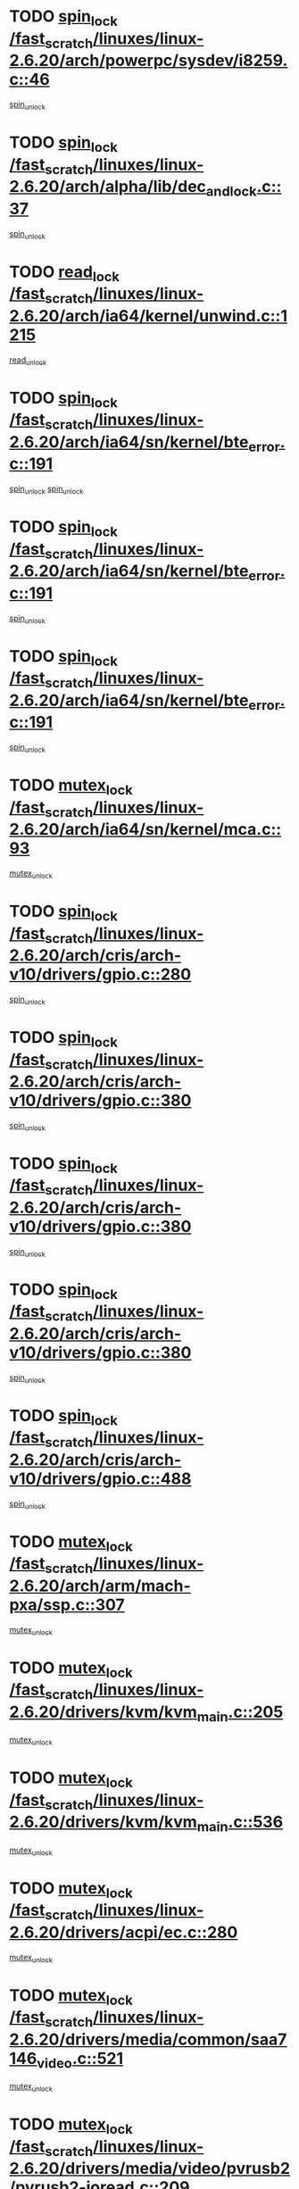 * TODO [[view:/fast_scratch/linuxes/linux-2.6.20/arch/powerpc/sysdev/i8259.c::face=ovl-face1::linb=46::colb=12::cole=23][spin_lock /fast_scratch/linuxes/linux-2.6.20/arch/powerpc/sysdev/i8259.c::46]]
[[view:/fast_scratch/linuxes/linux-2.6.20/arch/powerpc/sysdev/i8259.c::face=ovl-face2::linb=79::colb=1::cole=7][spin_unlock]]
* TODO [[view:/fast_scratch/linuxes/linux-2.6.20/arch/alpha/lib/dec_and_lock.c::face=ovl-face1::linb=37::colb=11::cole=15][spin_lock /fast_scratch/linuxes/linux-2.6.20/arch/alpha/lib/dec_and_lock.c::37]]
[[view:/fast_scratch/linuxes/linux-2.6.20/arch/alpha/lib/dec_and_lock.c::face=ovl-face2::linb=39::colb=2::cole=8][spin_unlock]]
* TODO [[view:/fast_scratch/linuxes/linux-2.6.20/arch/ia64/kernel/unwind.c::face=ovl-face1::linb=1215::colb=11::cole=24][read_lock /fast_scratch/linuxes/linux-2.6.20/arch/ia64/kernel/unwind.c::1215]]
[[view:/fast_scratch/linuxes/linux-2.6.20/arch/ia64/kernel/unwind.c::face=ovl-face2::linb=1218::colb=2::cole=8][read_unlock]]
* TODO [[view:/fast_scratch/linuxes/linux-2.6.20/arch/ia64/sn/kernel/bte_error.c::face=ovl-face1::linb=191::colb=12::cole=44][spin_lock /fast_scratch/linuxes/linux-2.6.20/arch/ia64/sn/kernel/bte_error.c::191]]
[[view:/fast_scratch/linuxes/linux-2.6.20/arch/ia64/sn/kernel/bte_error.c::face=ovl-face2::linb=200::colb=3::cole=9][spin_unlock]]
[[view:/fast_scratch/linuxes/linux-2.6.20/arch/ia64/sn/kernel/bte_error.c::face=ovl-face2::linb=205::colb=3::cole=9][spin_unlock]]
* TODO [[view:/fast_scratch/linuxes/linux-2.6.20/arch/ia64/sn/kernel/bte_error.c::face=ovl-face1::linb=191::colb=12::cole=44][spin_lock /fast_scratch/linuxes/linux-2.6.20/arch/ia64/sn/kernel/bte_error.c::191]]
[[view:/fast_scratch/linuxes/linux-2.6.20/arch/ia64/sn/kernel/bte_error.c::face=ovl-face2::linb=200::colb=3::cole=9][spin_unlock]]
* TODO [[view:/fast_scratch/linuxes/linux-2.6.20/arch/ia64/sn/kernel/bte_error.c::face=ovl-face1::linb=191::colb=12::cole=44][spin_lock /fast_scratch/linuxes/linux-2.6.20/arch/ia64/sn/kernel/bte_error.c::191]]
[[view:/fast_scratch/linuxes/linux-2.6.20/arch/ia64/sn/kernel/bte_error.c::face=ovl-face2::linb=205::colb=3::cole=9][spin_unlock]]
* TODO [[view:/fast_scratch/linuxes/linux-2.6.20/arch/ia64/sn/kernel/mca.c::face=ovl-face1::linb=93::colb=12::cole=29][mutex_lock /fast_scratch/linuxes/linux-2.6.20/arch/ia64/sn/kernel/mca.c::93]]
[[view:/fast_scratch/linuxes/linux-2.6.20/arch/ia64/sn/kernel/mca.c::face=ovl-face2::linb=103::colb=3::cole=9][mutex_unlock]]
* TODO [[view:/fast_scratch/linuxes/linux-2.6.20/arch/cris/arch-v10/drivers/gpio.c::face=ovl-face1::linb=280::colb=11::cole=21][spin_lock /fast_scratch/linuxes/linux-2.6.20/arch/cris/arch-v10/drivers/gpio.c::280]]
[[view:/fast_scratch/linuxes/linux-2.6.20/arch/cris/arch-v10/drivers/gpio.c::face=ovl-face2::linb=301::colb=2::cole=8][spin_unlock]]
* TODO [[view:/fast_scratch/linuxes/linux-2.6.20/arch/cris/arch-v10/drivers/gpio.c::face=ovl-face1::linb=380::colb=11::cole=21][spin_lock /fast_scratch/linuxes/linux-2.6.20/arch/cris/arch-v10/drivers/gpio.c::380]]
[[view:/fast_scratch/linuxes/linux-2.6.20/arch/cris/arch-v10/drivers/gpio.c::face=ovl-face2::linb=384::colb=2::cole=8][spin_unlock]]
* TODO [[view:/fast_scratch/linuxes/linux-2.6.20/arch/cris/arch-v10/drivers/gpio.c::face=ovl-face1::linb=380::colb=11::cole=21][spin_lock /fast_scratch/linuxes/linux-2.6.20/arch/cris/arch-v10/drivers/gpio.c::380]]
[[view:/fast_scratch/linuxes/linux-2.6.20/arch/cris/arch-v10/drivers/gpio.c::face=ovl-face2::linb=388::colb=2::cole=8][spin_unlock]]
* TODO [[view:/fast_scratch/linuxes/linux-2.6.20/arch/cris/arch-v10/drivers/gpio.c::face=ovl-face1::linb=380::colb=11::cole=21][spin_lock /fast_scratch/linuxes/linux-2.6.20/arch/cris/arch-v10/drivers/gpio.c::380]]
[[view:/fast_scratch/linuxes/linux-2.6.20/arch/cris/arch-v10/drivers/gpio.c::face=ovl-face2::linb=395::colb=2::cole=8][spin_unlock]]
* TODO [[view:/fast_scratch/linuxes/linux-2.6.20/arch/cris/arch-v10/drivers/gpio.c::face=ovl-face1::linb=488::colb=11::cole=21][spin_lock /fast_scratch/linuxes/linux-2.6.20/arch/cris/arch-v10/drivers/gpio.c::488]]
[[view:/fast_scratch/linuxes/linux-2.6.20/arch/cris/arch-v10/drivers/gpio.c::face=ovl-face2::linb=509::colb=3::cole=9][spin_unlock]]
* TODO [[view:/fast_scratch/linuxes/linux-2.6.20/arch/arm/mach-pxa/ssp.c::face=ovl-face1::linb=307::colb=12::cole=18][mutex_lock /fast_scratch/linuxes/linux-2.6.20/arch/arm/mach-pxa/ssp.c::307]]
[[view:/fast_scratch/linuxes/linux-2.6.20/arch/arm/mach-pxa/ssp.c::face=ovl-face2::linb=312::colb=2::cole=8][mutex_unlock]]
* TODO [[view:/fast_scratch/linuxes/linux-2.6.20/drivers/kvm/kvm_main.c::face=ovl-face1::linb=205::colb=12::cole=24][mutex_lock /fast_scratch/linuxes/linux-2.6.20/drivers/kvm/kvm_main.c::205]]
[[view:/fast_scratch/linuxes/linux-2.6.20/drivers/kvm/kvm_main.c::face=ovl-face2::linb=210::colb=1::cole=7][mutex_unlock]]
* TODO [[view:/fast_scratch/linuxes/linux-2.6.20/drivers/kvm/kvm_main.c::face=ovl-face1::linb=536::colb=12::cole=24][mutex_lock /fast_scratch/linuxes/linux-2.6.20/drivers/kvm/kvm_main.c::536]]
[[view:/fast_scratch/linuxes/linux-2.6.20/drivers/kvm/kvm_main.c::face=ovl-face2::linb=565::colb=1::cole=7][mutex_unlock]]
* TODO [[view:/fast_scratch/linuxes/linux-2.6.20/drivers/acpi/ec.c::face=ovl-face1::linb=280::colb=12::cole=21][mutex_lock /fast_scratch/linuxes/linux-2.6.20/drivers/acpi/ec.c::280]]
[[view:/fast_scratch/linuxes/linux-2.6.20/drivers/acpi/ec.c::face=ovl-face2::linb=284::colb=3::cole=9][mutex_unlock]]
* TODO [[view:/fast_scratch/linuxes/linux-2.6.20/drivers/media/common/saa7146_video.c::face=ovl-face1::linb=521::colb=12::cole=22][mutex_lock /fast_scratch/linuxes/linux-2.6.20/drivers/media/common/saa7146_video.c::521]]
[[view:/fast_scratch/linuxes/linux-2.6.20/drivers/media/common/saa7146_video.c::face=ovl-face2::linb=579::colb=2::cole=8][mutex_unlock]]
* TODO [[view:/fast_scratch/linuxes/linux-2.6.20/drivers/media/video/pvrusb2/pvrusb2-ioread.c::face=ovl-face1::linb=209::colb=12::cole=22][mutex_lock /fast_scratch/linuxes/linux-2.6.20/drivers/media/video/pvrusb2/pvrusb2-ioread.c::209]]
[[view:/fast_scratch/linuxes/linux-2.6.20/drivers/media/video/pvrusb2/pvrusb2-ioread.c::face=ovl-face2::linb=227::colb=16::cole=22][mutex_unlock]]
* TODO [[view:/fast_scratch/linuxes/linux-2.6.20/drivers/media/video/cafe_ccic.c::face=ovl-face1::linb=2066::colb=12::cole=25][mutex_lock /fast_scratch/linuxes/linux-2.6.20/drivers/media/video/cafe_ccic.c::2066]]
[[view:/fast_scratch/linuxes/linux-2.6.20/drivers/media/video/cafe_ccic.c::face=ovl-face2::linb=2138::colb=1::cole=7][mutex_unlock]]
* TODO [[view:/fast_scratch/linuxes/linux-2.6.20/drivers/media/video/cafe_ccic.c::face=ovl-face1::linb=2107::colb=12::cole=25][mutex_lock /fast_scratch/linuxes/linux-2.6.20/drivers/media/video/cafe_ccic.c::2107]]
[[view:/fast_scratch/linuxes/linux-2.6.20/drivers/media/video/cafe_ccic.c::face=ovl-face2::linb=2138::colb=1::cole=7][mutex_unlock]]
* TODO [[view:/fast_scratch/linuxes/linux-2.6.20/drivers/media/video/cpia.c::face=ovl-face1::linb=1658::colb=13::cole=29][mutex_lock /fast_scratch/linuxes/linux-2.6.20/drivers/media/video/cpia.c::1658]]
[[view:/fast_scratch/linuxes/linux-2.6.20/drivers/media/video/cpia.c::face=ovl-face2::linb=1759::colb=1::cole=7][mutex_unlock]]
* TODO [[view:/fast_scratch/linuxes/linux-2.6.20/drivers/block/nbd.c::face=ovl-face1::linb=484::colb=12::cole=25][spin_lock /fast_scratch/linuxes/linux-2.6.20/drivers/block/nbd.c::484]]
[[view:/fast_scratch/linuxes/linux-2.6.20/drivers/block/nbd.c::face=ovl-face2::linb=486::colb=1::cole=7][spin_lock_irq]]
* TODO [[view:/fast_scratch/linuxes/linux-2.6.20/drivers/mtd/chips/cfi_cmdset_0002.c::face=ovl-face1::linb=509::colb=13::cole=24][spin_lock /fast_scratch/linuxes/linux-2.6.20/drivers/mtd/chips/cfi_cmdset_0002.c::509]]
[[view:/fast_scratch/linuxes/linux-2.6.20/drivers/mtd/chips/cfi_cmdset_0002.c::face=ovl-face2::linb=517::colb=2::cole=8][spin_unlock]]
* TODO [[view:/fast_scratch/linuxes/linux-2.6.20/drivers/mtd/chips/cfi_cmdset_0002.c::face=ovl-face1::linb=509::colb=13::cole=24][spin_lock /fast_scratch/linuxes/linux-2.6.20/drivers/mtd/chips/cfi_cmdset_0002.c::509]]
[[view:/fast_scratch/linuxes/linux-2.6.20/drivers/mtd/chips/cfi_cmdset_0002.c::face=ovl-face2::linb=517::colb=2::cole=8][spin_unlock]]
[[view:/fast_scratch/linuxes/linux-2.6.20/drivers/mtd/chips/cfi_cmdset_0002.c::face=ovl-face2::linb=556::colb=4::cole=10][spin_unlock]]
* TODO [[view:/fast_scratch/linuxes/linux-2.6.20/drivers/mtd/chips/cfi_cmdset_0002.c::face=ovl-face1::linb=509::colb=13::cole=24][spin_lock /fast_scratch/linuxes/linux-2.6.20/drivers/mtd/chips/cfi_cmdset_0002.c::509]]
[[view:/fast_scratch/linuxes/linux-2.6.20/drivers/mtd/chips/cfi_cmdset_0002.c::face=ovl-face2::linb=517::colb=2::cole=8][spin_unlock]]
[[view:/fast_scratch/linuxes/linux-2.6.20/drivers/mtd/chips/cfi_cmdset_0002.c::face=ovl-face2::linb=556::colb=4::cole=10][spin_unlock]]
[[view:/fast_scratch/linuxes/linux-2.6.20/drivers/mtd/chips/cfi_cmdset_0002.c::face=ovl-face2::linb=566::colb=2::cole=8][spin_unlock]]
* TODO [[view:/fast_scratch/linuxes/linux-2.6.20/drivers/mtd/chips/cfi_cmdset_0002.c::face=ovl-face1::linb=509::colb=13::cole=24][spin_lock /fast_scratch/linuxes/linux-2.6.20/drivers/mtd/chips/cfi_cmdset_0002.c::509]]
[[view:/fast_scratch/linuxes/linux-2.6.20/drivers/mtd/chips/cfi_cmdset_0002.c::face=ovl-face2::linb=517::colb=2::cole=8][spin_unlock]]
[[view:/fast_scratch/linuxes/linux-2.6.20/drivers/mtd/chips/cfi_cmdset_0002.c::face=ovl-face2::linb=556::colb=4::cole=10][spin_unlock]]
[[view:/fast_scratch/linuxes/linux-2.6.20/drivers/mtd/chips/cfi_cmdset_0002.c::face=ovl-face2::linb=566::colb=2::cole=8][spin_unlock]]
[[view:/fast_scratch/linuxes/linux-2.6.20/drivers/mtd/chips/cfi_cmdset_0002.c::face=ovl-face2::linb=574::colb=2::cole=8][spin_unlock]]
* TODO [[view:/fast_scratch/linuxes/linux-2.6.20/drivers/mtd/chips/cfi_cmdset_0002.c::face=ovl-face1::linb=509::colb=13::cole=24][spin_lock /fast_scratch/linuxes/linux-2.6.20/drivers/mtd/chips/cfi_cmdset_0002.c::509]]
[[view:/fast_scratch/linuxes/linux-2.6.20/drivers/mtd/chips/cfi_cmdset_0002.c::face=ovl-face2::linb=517::colb=2::cole=8][spin_unlock]]
[[view:/fast_scratch/linuxes/linux-2.6.20/drivers/mtd/chips/cfi_cmdset_0002.c::face=ovl-face2::linb=556::colb=4::cole=10][spin_unlock]]
[[view:/fast_scratch/linuxes/linux-2.6.20/drivers/mtd/chips/cfi_cmdset_0002.c::face=ovl-face2::linb=566::colb=2::cole=8][spin_unlock]]
[[view:/fast_scratch/linuxes/linux-2.6.20/drivers/mtd/chips/cfi_cmdset_0002.c::face=ovl-face2::linb=574::colb=2::cole=8][spin_unlock]]
[[view:/fast_scratch/linuxes/linux-2.6.20/drivers/mtd/chips/cfi_cmdset_0002.c::face=ovl-face2::linb=579::colb=3::cole=9][spin_unlock]]
* TODO [[view:/fast_scratch/linuxes/linux-2.6.20/drivers/mtd/chips/cfi_cmdset_0002.c::face=ovl-face1::linb=509::colb=13::cole=24][spin_lock /fast_scratch/linuxes/linux-2.6.20/drivers/mtd/chips/cfi_cmdset_0002.c::509]]
[[view:/fast_scratch/linuxes/linux-2.6.20/drivers/mtd/chips/cfi_cmdset_0002.c::face=ovl-face2::linb=517::colb=2::cole=8][spin_unlock]]
[[view:/fast_scratch/linuxes/linux-2.6.20/drivers/mtd/chips/cfi_cmdset_0002.c::face=ovl-face2::linb=556::colb=4::cole=10][spin_unlock]]
[[view:/fast_scratch/linuxes/linux-2.6.20/drivers/mtd/chips/cfi_cmdset_0002.c::face=ovl-face2::linb=566::colb=2::cole=8][spin_unlock]]
[[view:/fast_scratch/linuxes/linux-2.6.20/drivers/mtd/chips/cfi_cmdset_0002.c::face=ovl-face2::linb=579::colb=3::cole=9][spin_unlock]]
* TODO [[view:/fast_scratch/linuxes/linux-2.6.20/drivers/mtd/chips/cfi_cmdset_0002.c::face=ovl-face1::linb=509::colb=13::cole=24][spin_lock /fast_scratch/linuxes/linux-2.6.20/drivers/mtd/chips/cfi_cmdset_0002.c::509]]
[[view:/fast_scratch/linuxes/linux-2.6.20/drivers/mtd/chips/cfi_cmdset_0002.c::face=ovl-face2::linb=517::colb=2::cole=8][spin_unlock]]
[[view:/fast_scratch/linuxes/linux-2.6.20/drivers/mtd/chips/cfi_cmdset_0002.c::face=ovl-face2::linb=556::colb=4::cole=10][spin_unlock]]
[[view:/fast_scratch/linuxes/linux-2.6.20/drivers/mtd/chips/cfi_cmdset_0002.c::face=ovl-face2::linb=574::colb=2::cole=8][spin_unlock]]
* TODO [[view:/fast_scratch/linuxes/linux-2.6.20/drivers/mtd/chips/cfi_cmdset_0002.c::face=ovl-face1::linb=509::colb=13::cole=24][spin_lock /fast_scratch/linuxes/linux-2.6.20/drivers/mtd/chips/cfi_cmdset_0002.c::509]]
[[view:/fast_scratch/linuxes/linux-2.6.20/drivers/mtd/chips/cfi_cmdset_0002.c::face=ovl-face2::linb=517::colb=2::cole=8][spin_unlock]]
[[view:/fast_scratch/linuxes/linux-2.6.20/drivers/mtd/chips/cfi_cmdset_0002.c::face=ovl-face2::linb=556::colb=4::cole=10][spin_unlock]]
[[view:/fast_scratch/linuxes/linux-2.6.20/drivers/mtd/chips/cfi_cmdset_0002.c::face=ovl-face2::linb=574::colb=2::cole=8][spin_unlock]]
[[view:/fast_scratch/linuxes/linux-2.6.20/drivers/mtd/chips/cfi_cmdset_0002.c::face=ovl-face2::linb=579::colb=3::cole=9][spin_unlock]]
* TODO [[view:/fast_scratch/linuxes/linux-2.6.20/drivers/mtd/chips/cfi_cmdset_0002.c::face=ovl-face1::linb=509::colb=13::cole=24][spin_lock /fast_scratch/linuxes/linux-2.6.20/drivers/mtd/chips/cfi_cmdset_0002.c::509]]
[[view:/fast_scratch/linuxes/linux-2.6.20/drivers/mtd/chips/cfi_cmdset_0002.c::face=ovl-face2::linb=517::colb=2::cole=8][spin_unlock]]
[[view:/fast_scratch/linuxes/linux-2.6.20/drivers/mtd/chips/cfi_cmdset_0002.c::face=ovl-face2::linb=556::colb=4::cole=10][spin_unlock]]
[[view:/fast_scratch/linuxes/linux-2.6.20/drivers/mtd/chips/cfi_cmdset_0002.c::face=ovl-face2::linb=579::colb=3::cole=9][spin_unlock]]
* TODO [[view:/fast_scratch/linuxes/linux-2.6.20/drivers/mtd/chips/cfi_cmdset_0002.c::face=ovl-face1::linb=509::colb=13::cole=24][spin_lock /fast_scratch/linuxes/linux-2.6.20/drivers/mtd/chips/cfi_cmdset_0002.c::509]]
[[view:/fast_scratch/linuxes/linux-2.6.20/drivers/mtd/chips/cfi_cmdset_0002.c::face=ovl-face2::linb=517::colb=2::cole=8][spin_unlock]]
[[view:/fast_scratch/linuxes/linux-2.6.20/drivers/mtd/chips/cfi_cmdset_0002.c::face=ovl-face2::linb=566::colb=2::cole=8][spin_unlock]]
* TODO [[view:/fast_scratch/linuxes/linux-2.6.20/drivers/mtd/chips/cfi_cmdset_0002.c::face=ovl-face1::linb=509::colb=13::cole=24][spin_lock /fast_scratch/linuxes/linux-2.6.20/drivers/mtd/chips/cfi_cmdset_0002.c::509]]
[[view:/fast_scratch/linuxes/linux-2.6.20/drivers/mtd/chips/cfi_cmdset_0002.c::face=ovl-face2::linb=517::colb=2::cole=8][spin_unlock]]
[[view:/fast_scratch/linuxes/linux-2.6.20/drivers/mtd/chips/cfi_cmdset_0002.c::face=ovl-face2::linb=566::colb=2::cole=8][spin_unlock]]
[[view:/fast_scratch/linuxes/linux-2.6.20/drivers/mtd/chips/cfi_cmdset_0002.c::face=ovl-face2::linb=574::colb=2::cole=8][spin_unlock]]
* TODO [[view:/fast_scratch/linuxes/linux-2.6.20/drivers/mtd/chips/cfi_cmdset_0002.c::face=ovl-face1::linb=509::colb=13::cole=24][spin_lock /fast_scratch/linuxes/linux-2.6.20/drivers/mtd/chips/cfi_cmdset_0002.c::509]]
[[view:/fast_scratch/linuxes/linux-2.6.20/drivers/mtd/chips/cfi_cmdset_0002.c::face=ovl-face2::linb=517::colb=2::cole=8][spin_unlock]]
[[view:/fast_scratch/linuxes/linux-2.6.20/drivers/mtd/chips/cfi_cmdset_0002.c::face=ovl-face2::linb=566::colb=2::cole=8][spin_unlock]]
[[view:/fast_scratch/linuxes/linux-2.6.20/drivers/mtd/chips/cfi_cmdset_0002.c::face=ovl-face2::linb=574::colb=2::cole=8][spin_unlock]]
[[view:/fast_scratch/linuxes/linux-2.6.20/drivers/mtd/chips/cfi_cmdset_0002.c::face=ovl-face2::linb=579::colb=3::cole=9][spin_unlock]]
* TODO [[view:/fast_scratch/linuxes/linux-2.6.20/drivers/mtd/chips/cfi_cmdset_0002.c::face=ovl-face1::linb=509::colb=13::cole=24][spin_lock /fast_scratch/linuxes/linux-2.6.20/drivers/mtd/chips/cfi_cmdset_0002.c::509]]
[[view:/fast_scratch/linuxes/linux-2.6.20/drivers/mtd/chips/cfi_cmdset_0002.c::face=ovl-face2::linb=517::colb=2::cole=8][spin_unlock]]
[[view:/fast_scratch/linuxes/linux-2.6.20/drivers/mtd/chips/cfi_cmdset_0002.c::face=ovl-face2::linb=566::colb=2::cole=8][spin_unlock]]
[[view:/fast_scratch/linuxes/linux-2.6.20/drivers/mtd/chips/cfi_cmdset_0002.c::face=ovl-face2::linb=579::colb=3::cole=9][spin_unlock]]
* TODO [[view:/fast_scratch/linuxes/linux-2.6.20/drivers/mtd/chips/cfi_cmdset_0002.c::face=ovl-face1::linb=509::colb=13::cole=24][spin_lock /fast_scratch/linuxes/linux-2.6.20/drivers/mtd/chips/cfi_cmdset_0002.c::509]]
[[view:/fast_scratch/linuxes/linux-2.6.20/drivers/mtd/chips/cfi_cmdset_0002.c::face=ovl-face2::linb=517::colb=2::cole=8][spin_unlock]]
[[view:/fast_scratch/linuxes/linux-2.6.20/drivers/mtd/chips/cfi_cmdset_0002.c::face=ovl-face2::linb=574::colb=2::cole=8][spin_unlock]]
* TODO [[view:/fast_scratch/linuxes/linux-2.6.20/drivers/mtd/chips/cfi_cmdset_0002.c::face=ovl-face1::linb=509::colb=13::cole=24][spin_lock /fast_scratch/linuxes/linux-2.6.20/drivers/mtd/chips/cfi_cmdset_0002.c::509]]
[[view:/fast_scratch/linuxes/linux-2.6.20/drivers/mtd/chips/cfi_cmdset_0002.c::face=ovl-face2::linb=517::colb=2::cole=8][spin_unlock]]
[[view:/fast_scratch/linuxes/linux-2.6.20/drivers/mtd/chips/cfi_cmdset_0002.c::face=ovl-face2::linb=574::colb=2::cole=8][spin_unlock]]
[[view:/fast_scratch/linuxes/linux-2.6.20/drivers/mtd/chips/cfi_cmdset_0002.c::face=ovl-face2::linb=579::colb=3::cole=9][spin_unlock]]
* TODO [[view:/fast_scratch/linuxes/linux-2.6.20/drivers/mtd/chips/cfi_cmdset_0002.c::face=ovl-face1::linb=509::colb=13::cole=24][spin_lock /fast_scratch/linuxes/linux-2.6.20/drivers/mtd/chips/cfi_cmdset_0002.c::509]]
[[view:/fast_scratch/linuxes/linux-2.6.20/drivers/mtd/chips/cfi_cmdset_0002.c::face=ovl-face2::linb=517::colb=2::cole=8][spin_unlock]]
[[view:/fast_scratch/linuxes/linux-2.6.20/drivers/mtd/chips/cfi_cmdset_0002.c::face=ovl-face2::linb=579::colb=3::cole=9][spin_unlock]]
* TODO [[view:/fast_scratch/linuxes/linux-2.6.20/drivers/mtd/chips/cfi_cmdset_0002.c::face=ovl-face1::linb=509::colb=13::cole=24][spin_lock /fast_scratch/linuxes/linux-2.6.20/drivers/mtd/chips/cfi_cmdset_0002.c::509]]
[[view:/fast_scratch/linuxes/linux-2.6.20/drivers/mtd/chips/cfi_cmdset_0002.c::face=ovl-face2::linb=556::colb=4::cole=10][spin_unlock]]
* TODO [[view:/fast_scratch/linuxes/linux-2.6.20/drivers/mtd/chips/cfi_cmdset_0002.c::face=ovl-face1::linb=509::colb=13::cole=24][spin_lock /fast_scratch/linuxes/linux-2.6.20/drivers/mtd/chips/cfi_cmdset_0002.c::509]]
[[view:/fast_scratch/linuxes/linux-2.6.20/drivers/mtd/chips/cfi_cmdset_0002.c::face=ovl-face2::linb=556::colb=4::cole=10][spin_unlock]]
[[view:/fast_scratch/linuxes/linux-2.6.20/drivers/mtd/chips/cfi_cmdset_0002.c::face=ovl-face2::linb=566::colb=2::cole=8][spin_unlock]]
* TODO [[view:/fast_scratch/linuxes/linux-2.6.20/drivers/mtd/chips/cfi_cmdset_0002.c::face=ovl-face1::linb=509::colb=13::cole=24][spin_lock /fast_scratch/linuxes/linux-2.6.20/drivers/mtd/chips/cfi_cmdset_0002.c::509]]
[[view:/fast_scratch/linuxes/linux-2.6.20/drivers/mtd/chips/cfi_cmdset_0002.c::face=ovl-face2::linb=556::colb=4::cole=10][spin_unlock]]
[[view:/fast_scratch/linuxes/linux-2.6.20/drivers/mtd/chips/cfi_cmdset_0002.c::face=ovl-face2::linb=566::colb=2::cole=8][spin_unlock]]
[[view:/fast_scratch/linuxes/linux-2.6.20/drivers/mtd/chips/cfi_cmdset_0002.c::face=ovl-face2::linb=574::colb=2::cole=8][spin_unlock]]
* TODO [[view:/fast_scratch/linuxes/linux-2.6.20/drivers/mtd/chips/cfi_cmdset_0002.c::face=ovl-face1::linb=509::colb=13::cole=24][spin_lock /fast_scratch/linuxes/linux-2.6.20/drivers/mtd/chips/cfi_cmdset_0002.c::509]]
[[view:/fast_scratch/linuxes/linux-2.6.20/drivers/mtd/chips/cfi_cmdset_0002.c::face=ovl-face2::linb=556::colb=4::cole=10][spin_unlock]]
[[view:/fast_scratch/linuxes/linux-2.6.20/drivers/mtd/chips/cfi_cmdset_0002.c::face=ovl-face2::linb=566::colb=2::cole=8][spin_unlock]]
[[view:/fast_scratch/linuxes/linux-2.6.20/drivers/mtd/chips/cfi_cmdset_0002.c::face=ovl-face2::linb=574::colb=2::cole=8][spin_unlock]]
[[view:/fast_scratch/linuxes/linux-2.6.20/drivers/mtd/chips/cfi_cmdset_0002.c::face=ovl-face2::linb=579::colb=3::cole=9][spin_unlock]]
* TODO [[view:/fast_scratch/linuxes/linux-2.6.20/drivers/mtd/chips/cfi_cmdset_0002.c::face=ovl-face1::linb=509::colb=13::cole=24][spin_lock /fast_scratch/linuxes/linux-2.6.20/drivers/mtd/chips/cfi_cmdset_0002.c::509]]
[[view:/fast_scratch/linuxes/linux-2.6.20/drivers/mtd/chips/cfi_cmdset_0002.c::face=ovl-face2::linb=556::colb=4::cole=10][spin_unlock]]
[[view:/fast_scratch/linuxes/linux-2.6.20/drivers/mtd/chips/cfi_cmdset_0002.c::face=ovl-face2::linb=566::colb=2::cole=8][spin_unlock]]
[[view:/fast_scratch/linuxes/linux-2.6.20/drivers/mtd/chips/cfi_cmdset_0002.c::face=ovl-face2::linb=579::colb=3::cole=9][spin_unlock]]
* TODO [[view:/fast_scratch/linuxes/linux-2.6.20/drivers/mtd/chips/cfi_cmdset_0002.c::face=ovl-face1::linb=509::colb=13::cole=24][spin_lock /fast_scratch/linuxes/linux-2.6.20/drivers/mtd/chips/cfi_cmdset_0002.c::509]]
[[view:/fast_scratch/linuxes/linux-2.6.20/drivers/mtd/chips/cfi_cmdset_0002.c::face=ovl-face2::linb=556::colb=4::cole=10][spin_unlock]]
[[view:/fast_scratch/linuxes/linux-2.6.20/drivers/mtd/chips/cfi_cmdset_0002.c::face=ovl-face2::linb=574::colb=2::cole=8][spin_unlock]]
* TODO [[view:/fast_scratch/linuxes/linux-2.6.20/drivers/mtd/chips/cfi_cmdset_0002.c::face=ovl-face1::linb=509::colb=13::cole=24][spin_lock /fast_scratch/linuxes/linux-2.6.20/drivers/mtd/chips/cfi_cmdset_0002.c::509]]
[[view:/fast_scratch/linuxes/linux-2.6.20/drivers/mtd/chips/cfi_cmdset_0002.c::face=ovl-face2::linb=556::colb=4::cole=10][spin_unlock]]
[[view:/fast_scratch/linuxes/linux-2.6.20/drivers/mtd/chips/cfi_cmdset_0002.c::face=ovl-face2::linb=574::colb=2::cole=8][spin_unlock]]
[[view:/fast_scratch/linuxes/linux-2.6.20/drivers/mtd/chips/cfi_cmdset_0002.c::face=ovl-face2::linb=579::colb=3::cole=9][spin_unlock]]
* TODO [[view:/fast_scratch/linuxes/linux-2.6.20/drivers/mtd/chips/cfi_cmdset_0002.c::face=ovl-face1::linb=509::colb=13::cole=24][spin_lock /fast_scratch/linuxes/linux-2.6.20/drivers/mtd/chips/cfi_cmdset_0002.c::509]]
[[view:/fast_scratch/linuxes/linux-2.6.20/drivers/mtd/chips/cfi_cmdset_0002.c::face=ovl-face2::linb=556::colb=4::cole=10][spin_unlock]]
[[view:/fast_scratch/linuxes/linux-2.6.20/drivers/mtd/chips/cfi_cmdset_0002.c::face=ovl-face2::linb=579::colb=3::cole=9][spin_unlock]]
* TODO [[view:/fast_scratch/linuxes/linux-2.6.20/drivers/mtd/chips/cfi_cmdset_0002.c::face=ovl-face1::linb=509::colb=13::cole=24][spin_lock /fast_scratch/linuxes/linux-2.6.20/drivers/mtd/chips/cfi_cmdset_0002.c::509]]
[[view:/fast_scratch/linuxes/linux-2.6.20/drivers/mtd/chips/cfi_cmdset_0002.c::face=ovl-face2::linb=566::colb=2::cole=8][spin_unlock]]
* TODO [[view:/fast_scratch/linuxes/linux-2.6.20/drivers/mtd/chips/cfi_cmdset_0002.c::face=ovl-face1::linb=509::colb=13::cole=24][spin_lock /fast_scratch/linuxes/linux-2.6.20/drivers/mtd/chips/cfi_cmdset_0002.c::509]]
[[view:/fast_scratch/linuxes/linux-2.6.20/drivers/mtd/chips/cfi_cmdset_0002.c::face=ovl-face2::linb=566::colb=2::cole=8][spin_unlock]]
[[view:/fast_scratch/linuxes/linux-2.6.20/drivers/mtd/chips/cfi_cmdset_0002.c::face=ovl-face2::linb=574::colb=2::cole=8][spin_unlock]]
* TODO [[view:/fast_scratch/linuxes/linux-2.6.20/drivers/mtd/chips/cfi_cmdset_0002.c::face=ovl-face1::linb=509::colb=13::cole=24][spin_lock /fast_scratch/linuxes/linux-2.6.20/drivers/mtd/chips/cfi_cmdset_0002.c::509]]
[[view:/fast_scratch/linuxes/linux-2.6.20/drivers/mtd/chips/cfi_cmdset_0002.c::face=ovl-face2::linb=566::colb=2::cole=8][spin_unlock]]
[[view:/fast_scratch/linuxes/linux-2.6.20/drivers/mtd/chips/cfi_cmdset_0002.c::face=ovl-face2::linb=574::colb=2::cole=8][spin_unlock]]
[[view:/fast_scratch/linuxes/linux-2.6.20/drivers/mtd/chips/cfi_cmdset_0002.c::face=ovl-face2::linb=579::colb=3::cole=9][spin_unlock]]
* TODO [[view:/fast_scratch/linuxes/linux-2.6.20/drivers/mtd/chips/cfi_cmdset_0002.c::face=ovl-face1::linb=509::colb=13::cole=24][spin_lock /fast_scratch/linuxes/linux-2.6.20/drivers/mtd/chips/cfi_cmdset_0002.c::509]]
[[view:/fast_scratch/linuxes/linux-2.6.20/drivers/mtd/chips/cfi_cmdset_0002.c::face=ovl-face2::linb=566::colb=2::cole=8][spin_unlock]]
[[view:/fast_scratch/linuxes/linux-2.6.20/drivers/mtd/chips/cfi_cmdset_0002.c::face=ovl-face2::linb=579::colb=3::cole=9][spin_unlock]]
* TODO [[view:/fast_scratch/linuxes/linux-2.6.20/drivers/mtd/chips/cfi_cmdset_0002.c::face=ovl-face1::linb=509::colb=13::cole=24][spin_lock /fast_scratch/linuxes/linux-2.6.20/drivers/mtd/chips/cfi_cmdset_0002.c::509]]
[[view:/fast_scratch/linuxes/linux-2.6.20/drivers/mtd/chips/cfi_cmdset_0002.c::face=ovl-face2::linb=574::colb=2::cole=8][spin_unlock]]
* TODO [[view:/fast_scratch/linuxes/linux-2.6.20/drivers/mtd/chips/cfi_cmdset_0002.c::face=ovl-face1::linb=509::colb=13::cole=24][spin_lock /fast_scratch/linuxes/linux-2.6.20/drivers/mtd/chips/cfi_cmdset_0002.c::509]]
[[view:/fast_scratch/linuxes/linux-2.6.20/drivers/mtd/chips/cfi_cmdset_0002.c::face=ovl-face2::linb=574::colb=2::cole=8][spin_unlock]]
[[view:/fast_scratch/linuxes/linux-2.6.20/drivers/mtd/chips/cfi_cmdset_0002.c::face=ovl-face2::linb=579::colb=3::cole=9][spin_unlock]]
* TODO [[view:/fast_scratch/linuxes/linux-2.6.20/drivers/mtd/chips/cfi_cmdset_0002.c::face=ovl-face1::linb=509::colb=13::cole=24][spin_lock /fast_scratch/linuxes/linux-2.6.20/drivers/mtd/chips/cfi_cmdset_0002.c::509]]
[[view:/fast_scratch/linuxes/linux-2.6.20/drivers/mtd/chips/cfi_cmdset_0002.c::face=ovl-face2::linb=579::colb=3::cole=9][spin_unlock]]
* TODO [[view:/fast_scratch/linuxes/linux-2.6.20/drivers/mtd/chips/cfi_cmdset_0002.c::face=ovl-face1::linb=561::colb=13::cole=24][spin_lock /fast_scratch/linuxes/linux-2.6.20/drivers/mtd/chips/cfi_cmdset_0002.c::561]]
[[view:/fast_scratch/linuxes/linux-2.6.20/drivers/mtd/chips/cfi_cmdset_0002.c::face=ovl-face2::linb=556::colb=4::cole=10][spin_unlock]]
* TODO [[view:/fast_scratch/linuxes/linux-2.6.20/drivers/mtd/chips/cfi_cmdset_0002.c::face=ovl-face1::linb=561::colb=13::cole=24][spin_lock /fast_scratch/linuxes/linux-2.6.20/drivers/mtd/chips/cfi_cmdset_0002.c::561]]
[[view:/fast_scratch/linuxes/linux-2.6.20/drivers/mtd/chips/cfi_cmdset_0002.c::face=ovl-face2::linb=556::colb=4::cole=10][spin_unlock]]
[[view:/fast_scratch/linuxes/linux-2.6.20/drivers/mtd/chips/cfi_cmdset_0002.c::face=ovl-face2::linb=566::colb=2::cole=8][spin_unlock]]
* TODO [[view:/fast_scratch/linuxes/linux-2.6.20/drivers/mtd/chips/cfi_cmdset_0002.c::face=ovl-face1::linb=561::colb=13::cole=24][spin_lock /fast_scratch/linuxes/linux-2.6.20/drivers/mtd/chips/cfi_cmdset_0002.c::561]]
[[view:/fast_scratch/linuxes/linux-2.6.20/drivers/mtd/chips/cfi_cmdset_0002.c::face=ovl-face2::linb=566::colb=2::cole=8][spin_unlock]]
* TODO [[view:/fast_scratch/linuxes/linux-2.6.20/drivers/mtd/chips/cfi_cmdset_0002.c::face=ovl-face1::linb=588::colb=12::cole=23][spin_lock /fast_scratch/linuxes/linux-2.6.20/drivers/mtd/chips/cfi_cmdset_0002.c::588]]
[[view:/fast_scratch/linuxes/linux-2.6.20/drivers/mtd/chips/cfi_cmdset_0002.c::face=ovl-face2::linb=517::colb=2::cole=8][spin_unlock]]
[[view:/fast_scratch/linuxes/linux-2.6.20/drivers/mtd/chips/cfi_cmdset_0002.c::face=ovl-face2::linb=556::colb=4::cole=10][spin_unlock]]
[[view:/fast_scratch/linuxes/linux-2.6.20/drivers/mtd/chips/cfi_cmdset_0002.c::face=ovl-face2::linb=566::colb=2::cole=8][spin_unlock]]
[[view:/fast_scratch/linuxes/linux-2.6.20/drivers/mtd/chips/cfi_cmdset_0002.c::face=ovl-face2::linb=574::colb=2::cole=8][spin_unlock]]
[[view:/fast_scratch/linuxes/linux-2.6.20/drivers/mtd/chips/cfi_cmdset_0002.c::face=ovl-face2::linb=579::colb=3::cole=9][spin_unlock]]
* TODO [[view:/fast_scratch/linuxes/linux-2.6.20/drivers/mtd/chips/cfi_cmdset_0002.c::face=ovl-face1::linb=588::colb=12::cole=23][spin_lock /fast_scratch/linuxes/linux-2.6.20/drivers/mtd/chips/cfi_cmdset_0002.c::588]]
[[view:/fast_scratch/linuxes/linux-2.6.20/drivers/mtd/chips/cfi_cmdset_0002.c::face=ovl-face2::linb=517::colb=2::cole=8][spin_unlock]]
[[view:/fast_scratch/linuxes/linux-2.6.20/drivers/mtd/chips/cfi_cmdset_0002.c::face=ovl-face2::linb=556::colb=4::cole=10][spin_unlock]]
[[view:/fast_scratch/linuxes/linux-2.6.20/drivers/mtd/chips/cfi_cmdset_0002.c::face=ovl-face2::linb=566::colb=2::cole=8][spin_unlock]]
[[view:/fast_scratch/linuxes/linux-2.6.20/drivers/mtd/chips/cfi_cmdset_0002.c::face=ovl-face2::linb=574::colb=2::cole=8][spin_unlock]]
* TODO [[view:/fast_scratch/linuxes/linux-2.6.20/drivers/mtd/chips/cfi_cmdset_0002.c::face=ovl-face1::linb=588::colb=12::cole=23][spin_lock /fast_scratch/linuxes/linux-2.6.20/drivers/mtd/chips/cfi_cmdset_0002.c::588]]
[[view:/fast_scratch/linuxes/linux-2.6.20/drivers/mtd/chips/cfi_cmdset_0002.c::face=ovl-face2::linb=517::colb=2::cole=8][spin_unlock]]
[[view:/fast_scratch/linuxes/linux-2.6.20/drivers/mtd/chips/cfi_cmdset_0002.c::face=ovl-face2::linb=556::colb=4::cole=10][spin_unlock]]
[[view:/fast_scratch/linuxes/linux-2.6.20/drivers/mtd/chips/cfi_cmdset_0002.c::face=ovl-face2::linb=566::colb=2::cole=8][spin_unlock]]
[[view:/fast_scratch/linuxes/linux-2.6.20/drivers/mtd/chips/cfi_cmdset_0002.c::face=ovl-face2::linb=579::colb=3::cole=9][spin_unlock]]
* TODO [[view:/fast_scratch/linuxes/linux-2.6.20/drivers/mtd/chips/cfi_cmdset_0002.c::face=ovl-face1::linb=588::colb=12::cole=23][spin_lock /fast_scratch/linuxes/linux-2.6.20/drivers/mtd/chips/cfi_cmdset_0002.c::588]]
[[view:/fast_scratch/linuxes/linux-2.6.20/drivers/mtd/chips/cfi_cmdset_0002.c::face=ovl-face2::linb=517::colb=2::cole=8][spin_unlock]]
[[view:/fast_scratch/linuxes/linux-2.6.20/drivers/mtd/chips/cfi_cmdset_0002.c::face=ovl-face2::linb=556::colb=4::cole=10][spin_unlock]]
[[view:/fast_scratch/linuxes/linux-2.6.20/drivers/mtd/chips/cfi_cmdset_0002.c::face=ovl-face2::linb=566::colb=2::cole=8][spin_unlock]]
* TODO [[view:/fast_scratch/linuxes/linux-2.6.20/drivers/mtd/chips/cfi_cmdset_0002.c::face=ovl-face1::linb=588::colb=12::cole=23][spin_lock /fast_scratch/linuxes/linux-2.6.20/drivers/mtd/chips/cfi_cmdset_0002.c::588]]
[[view:/fast_scratch/linuxes/linux-2.6.20/drivers/mtd/chips/cfi_cmdset_0002.c::face=ovl-face2::linb=517::colb=2::cole=8][spin_unlock]]
[[view:/fast_scratch/linuxes/linux-2.6.20/drivers/mtd/chips/cfi_cmdset_0002.c::face=ovl-face2::linb=556::colb=4::cole=10][spin_unlock]]
[[view:/fast_scratch/linuxes/linux-2.6.20/drivers/mtd/chips/cfi_cmdset_0002.c::face=ovl-face2::linb=574::colb=2::cole=8][spin_unlock]]
[[view:/fast_scratch/linuxes/linux-2.6.20/drivers/mtd/chips/cfi_cmdset_0002.c::face=ovl-face2::linb=579::colb=3::cole=9][spin_unlock]]
* TODO [[view:/fast_scratch/linuxes/linux-2.6.20/drivers/mtd/chips/cfi_cmdset_0002.c::face=ovl-face1::linb=588::colb=12::cole=23][spin_lock /fast_scratch/linuxes/linux-2.6.20/drivers/mtd/chips/cfi_cmdset_0002.c::588]]
[[view:/fast_scratch/linuxes/linux-2.6.20/drivers/mtd/chips/cfi_cmdset_0002.c::face=ovl-face2::linb=517::colb=2::cole=8][spin_unlock]]
[[view:/fast_scratch/linuxes/linux-2.6.20/drivers/mtd/chips/cfi_cmdset_0002.c::face=ovl-face2::linb=556::colb=4::cole=10][spin_unlock]]
[[view:/fast_scratch/linuxes/linux-2.6.20/drivers/mtd/chips/cfi_cmdset_0002.c::face=ovl-face2::linb=574::colb=2::cole=8][spin_unlock]]
* TODO [[view:/fast_scratch/linuxes/linux-2.6.20/drivers/mtd/chips/cfi_cmdset_0002.c::face=ovl-face1::linb=588::colb=12::cole=23][spin_lock /fast_scratch/linuxes/linux-2.6.20/drivers/mtd/chips/cfi_cmdset_0002.c::588]]
[[view:/fast_scratch/linuxes/linux-2.6.20/drivers/mtd/chips/cfi_cmdset_0002.c::face=ovl-face2::linb=517::colb=2::cole=8][spin_unlock]]
[[view:/fast_scratch/linuxes/linux-2.6.20/drivers/mtd/chips/cfi_cmdset_0002.c::face=ovl-face2::linb=556::colb=4::cole=10][spin_unlock]]
[[view:/fast_scratch/linuxes/linux-2.6.20/drivers/mtd/chips/cfi_cmdset_0002.c::face=ovl-face2::linb=579::colb=3::cole=9][spin_unlock]]
* TODO [[view:/fast_scratch/linuxes/linux-2.6.20/drivers/mtd/chips/cfi_cmdset_0002.c::face=ovl-face1::linb=588::colb=12::cole=23][spin_lock /fast_scratch/linuxes/linux-2.6.20/drivers/mtd/chips/cfi_cmdset_0002.c::588]]
[[view:/fast_scratch/linuxes/linux-2.6.20/drivers/mtd/chips/cfi_cmdset_0002.c::face=ovl-face2::linb=517::colb=2::cole=8][spin_unlock]]
[[view:/fast_scratch/linuxes/linux-2.6.20/drivers/mtd/chips/cfi_cmdset_0002.c::face=ovl-face2::linb=556::colb=4::cole=10][spin_unlock]]
* TODO [[view:/fast_scratch/linuxes/linux-2.6.20/drivers/mtd/chips/cfi_cmdset_0002.c::face=ovl-face1::linb=588::colb=12::cole=23][spin_lock /fast_scratch/linuxes/linux-2.6.20/drivers/mtd/chips/cfi_cmdset_0002.c::588]]
[[view:/fast_scratch/linuxes/linux-2.6.20/drivers/mtd/chips/cfi_cmdset_0002.c::face=ovl-face2::linb=517::colb=2::cole=8][spin_unlock]]
[[view:/fast_scratch/linuxes/linux-2.6.20/drivers/mtd/chips/cfi_cmdset_0002.c::face=ovl-face2::linb=566::colb=2::cole=8][spin_unlock]]
[[view:/fast_scratch/linuxes/linux-2.6.20/drivers/mtd/chips/cfi_cmdset_0002.c::face=ovl-face2::linb=574::colb=2::cole=8][spin_unlock]]
[[view:/fast_scratch/linuxes/linux-2.6.20/drivers/mtd/chips/cfi_cmdset_0002.c::face=ovl-face2::linb=579::colb=3::cole=9][spin_unlock]]
* TODO [[view:/fast_scratch/linuxes/linux-2.6.20/drivers/mtd/chips/cfi_cmdset_0002.c::face=ovl-face1::linb=588::colb=12::cole=23][spin_lock /fast_scratch/linuxes/linux-2.6.20/drivers/mtd/chips/cfi_cmdset_0002.c::588]]
[[view:/fast_scratch/linuxes/linux-2.6.20/drivers/mtd/chips/cfi_cmdset_0002.c::face=ovl-face2::linb=517::colb=2::cole=8][spin_unlock]]
[[view:/fast_scratch/linuxes/linux-2.6.20/drivers/mtd/chips/cfi_cmdset_0002.c::face=ovl-face2::linb=566::colb=2::cole=8][spin_unlock]]
[[view:/fast_scratch/linuxes/linux-2.6.20/drivers/mtd/chips/cfi_cmdset_0002.c::face=ovl-face2::linb=574::colb=2::cole=8][spin_unlock]]
* TODO [[view:/fast_scratch/linuxes/linux-2.6.20/drivers/mtd/chips/cfi_cmdset_0002.c::face=ovl-face1::linb=588::colb=12::cole=23][spin_lock /fast_scratch/linuxes/linux-2.6.20/drivers/mtd/chips/cfi_cmdset_0002.c::588]]
[[view:/fast_scratch/linuxes/linux-2.6.20/drivers/mtd/chips/cfi_cmdset_0002.c::face=ovl-face2::linb=517::colb=2::cole=8][spin_unlock]]
[[view:/fast_scratch/linuxes/linux-2.6.20/drivers/mtd/chips/cfi_cmdset_0002.c::face=ovl-face2::linb=566::colb=2::cole=8][spin_unlock]]
[[view:/fast_scratch/linuxes/linux-2.6.20/drivers/mtd/chips/cfi_cmdset_0002.c::face=ovl-face2::linb=579::colb=3::cole=9][spin_unlock]]
* TODO [[view:/fast_scratch/linuxes/linux-2.6.20/drivers/mtd/chips/cfi_cmdset_0002.c::face=ovl-face1::linb=588::colb=12::cole=23][spin_lock /fast_scratch/linuxes/linux-2.6.20/drivers/mtd/chips/cfi_cmdset_0002.c::588]]
[[view:/fast_scratch/linuxes/linux-2.6.20/drivers/mtd/chips/cfi_cmdset_0002.c::face=ovl-face2::linb=517::colb=2::cole=8][spin_unlock]]
[[view:/fast_scratch/linuxes/linux-2.6.20/drivers/mtd/chips/cfi_cmdset_0002.c::face=ovl-face2::linb=566::colb=2::cole=8][spin_unlock]]
* TODO [[view:/fast_scratch/linuxes/linux-2.6.20/drivers/mtd/chips/cfi_cmdset_0002.c::face=ovl-face1::linb=588::colb=12::cole=23][spin_lock /fast_scratch/linuxes/linux-2.6.20/drivers/mtd/chips/cfi_cmdset_0002.c::588]]
[[view:/fast_scratch/linuxes/linux-2.6.20/drivers/mtd/chips/cfi_cmdset_0002.c::face=ovl-face2::linb=517::colb=2::cole=8][spin_unlock]]
[[view:/fast_scratch/linuxes/linux-2.6.20/drivers/mtd/chips/cfi_cmdset_0002.c::face=ovl-face2::linb=574::colb=2::cole=8][spin_unlock]]
[[view:/fast_scratch/linuxes/linux-2.6.20/drivers/mtd/chips/cfi_cmdset_0002.c::face=ovl-face2::linb=579::colb=3::cole=9][spin_unlock]]
* TODO [[view:/fast_scratch/linuxes/linux-2.6.20/drivers/mtd/chips/cfi_cmdset_0002.c::face=ovl-face1::linb=588::colb=12::cole=23][spin_lock /fast_scratch/linuxes/linux-2.6.20/drivers/mtd/chips/cfi_cmdset_0002.c::588]]
[[view:/fast_scratch/linuxes/linux-2.6.20/drivers/mtd/chips/cfi_cmdset_0002.c::face=ovl-face2::linb=517::colb=2::cole=8][spin_unlock]]
[[view:/fast_scratch/linuxes/linux-2.6.20/drivers/mtd/chips/cfi_cmdset_0002.c::face=ovl-face2::linb=574::colb=2::cole=8][spin_unlock]]
* TODO [[view:/fast_scratch/linuxes/linux-2.6.20/drivers/mtd/chips/cfi_cmdset_0002.c::face=ovl-face1::linb=588::colb=12::cole=23][spin_lock /fast_scratch/linuxes/linux-2.6.20/drivers/mtd/chips/cfi_cmdset_0002.c::588]]
[[view:/fast_scratch/linuxes/linux-2.6.20/drivers/mtd/chips/cfi_cmdset_0002.c::face=ovl-face2::linb=517::colb=2::cole=8][spin_unlock]]
[[view:/fast_scratch/linuxes/linux-2.6.20/drivers/mtd/chips/cfi_cmdset_0002.c::face=ovl-face2::linb=579::colb=3::cole=9][spin_unlock]]
* TODO [[view:/fast_scratch/linuxes/linux-2.6.20/drivers/mtd/chips/cfi_cmdset_0002.c::face=ovl-face1::linb=588::colb=12::cole=23][spin_lock /fast_scratch/linuxes/linux-2.6.20/drivers/mtd/chips/cfi_cmdset_0002.c::588]]
[[view:/fast_scratch/linuxes/linux-2.6.20/drivers/mtd/chips/cfi_cmdset_0002.c::face=ovl-face2::linb=517::colb=2::cole=8][spin_unlock]]
* TODO [[view:/fast_scratch/linuxes/linux-2.6.20/drivers/mtd/chips/cfi_cmdset_0002.c::face=ovl-face1::linb=588::colb=12::cole=23][spin_lock /fast_scratch/linuxes/linux-2.6.20/drivers/mtd/chips/cfi_cmdset_0002.c::588]]
[[view:/fast_scratch/linuxes/linux-2.6.20/drivers/mtd/chips/cfi_cmdset_0002.c::face=ovl-face2::linb=556::colb=4::cole=10][spin_unlock]]
[[view:/fast_scratch/linuxes/linux-2.6.20/drivers/mtd/chips/cfi_cmdset_0002.c::face=ovl-face2::linb=566::colb=2::cole=8][spin_unlock]]
[[view:/fast_scratch/linuxes/linux-2.6.20/drivers/mtd/chips/cfi_cmdset_0002.c::face=ovl-face2::linb=574::colb=2::cole=8][spin_unlock]]
[[view:/fast_scratch/linuxes/linux-2.6.20/drivers/mtd/chips/cfi_cmdset_0002.c::face=ovl-face2::linb=579::colb=3::cole=9][spin_unlock]]
* TODO [[view:/fast_scratch/linuxes/linux-2.6.20/drivers/mtd/chips/cfi_cmdset_0002.c::face=ovl-face1::linb=588::colb=12::cole=23][spin_lock /fast_scratch/linuxes/linux-2.6.20/drivers/mtd/chips/cfi_cmdset_0002.c::588]]
[[view:/fast_scratch/linuxes/linux-2.6.20/drivers/mtd/chips/cfi_cmdset_0002.c::face=ovl-face2::linb=556::colb=4::cole=10][spin_unlock]]
[[view:/fast_scratch/linuxes/linux-2.6.20/drivers/mtd/chips/cfi_cmdset_0002.c::face=ovl-face2::linb=566::colb=2::cole=8][spin_unlock]]
[[view:/fast_scratch/linuxes/linux-2.6.20/drivers/mtd/chips/cfi_cmdset_0002.c::face=ovl-face2::linb=574::colb=2::cole=8][spin_unlock]]
* TODO [[view:/fast_scratch/linuxes/linux-2.6.20/drivers/mtd/chips/cfi_cmdset_0002.c::face=ovl-face1::linb=588::colb=12::cole=23][spin_lock /fast_scratch/linuxes/linux-2.6.20/drivers/mtd/chips/cfi_cmdset_0002.c::588]]
[[view:/fast_scratch/linuxes/linux-2.6.20/drivers/mtd/chips/cfi_cmdset_0002.c::face=ovl-face2::linb=556::colb=4::cole=10][spin_unlock]]
[[view:/fast_scratch/linuxes/linux-2.6.20/drivers/mtd/chips/cfi_cmdset_0002.c::face=ovl-face2::linb=566::colb=2::cole=8][spin_unlock]]
[[view:/fast_scratch/linuxes/linux-2.6.20/drivers/mtd/chips/cfi_cmdset_0002.c::face=ovl-face2::linb=579::colb=3::cole=9][spin_unlock]]
* TODO [[view:/fast_scratch/linuxes/linux-2.6.20/drivers/mtd/chips/cfi_cmdset_0002.c::face=ovl-face1::linb=588::colb=12::cole=23][spin_lock /fast_scratch/linuxes/linux-2.6.20/drivers/mtd/chips/cfi_cmdset_0002.c::588]]
[[view:/fast_scratch/linuxes/linux-2.6.20/drivers/mtd/chips/cfi_cmdset_0002.c::face=ovl-face2::linb=556::colb=4::cole=10][spin_unlock]]
[[view:/fast_scratch/linuxes/linux-2.6.20/drivers/mtd/chips/cfi_cmdset_0002.c::face=ovl-face2::linb=566::colb=2::cole=8][spin_unlock]]
* TODO [[view:/fast_scratch/linuxes/linux-2.6.20/drivers/mtd/chips/cfi_cmdset_0002.c::face=ovl-face1::linb=588::colb=12::cole=23][spin_lock /fast_scratch/linuxes/linux-2.6.20/drivers/mtd/chips/cfi_cmdset_0002.c::588]]
[[view:/fast_scratch/linuxes/linux-2.6.20/drivers/mtd/chips/cfi_cmdset_0002.c::face=ovl-face2::linb=556::colb=4::cole=10][spin_unlock]]
[[view:/fast_scratch/linuxes/linux-2.6.20/drivers/mtd/chips/cfi_cmdset_0002.c::face=ovl-face2::linb=574::colb=2::cole=8][spin_unlock]]
[[view:/fast_scratch/linuxes/linux-2.6.20/drivers/mtd/chips/cfi_cmdset_0002.c::face=ovl-face2::linb=579::colb=3::cole=9][spin_unlock]]
* TODO [[view:/fast_scratch/linuxes/linux-2.6.20/drivers/mtd/chips/cfi_cmdset_0002.c::face=ovl-face1::linb=588::colb=12::cole=23][spin_lock /fast_scratch/linuxes/linux-2.6.20/drivers/mtd/chips/cfi_cmdset_0002.c::588]]
[[view:/fast_scratch/linuxes/linux-2.6.20/drivers/mtd/chips/cfi_cmdset_0002.c::face=ovl-face2::linb=556::colb=4::cole=10][spin_unlock]]
[[view:/fast_scratch/linuxes/linux-2.6.20/drivers/mtd/chips/cfi_cmdset_0002.c::face=ovl-face2::linb=574::colb=2::cole=8][spin_unlock]]
* TODO [[view:/fast_scratch/linuxes/linux-2.6.20/drivers/mtd/chips/cfi_cmdset_0002.c::face=ovl-face1::linb=588::colb=12::cole=23][spin_lock /fast_scratch/linuxes/linux-2.6.20/drivers/mtd/chips/cfi_cmdset_0002.c::588]]
[[view:/fast_scratch/linuxes/linux-2.6.20/drivers/mtd/chips/cfi_cmdset_0002.c::face=ovl-face2::linb=556::colb=4::cole=10][spin_unlock]]
[[view:/fast_scratch/linuxes/linux-2.6.20/drivers/mtd/chips/cfi_cmdset_0002.c::face=ovl-face2::linb=579::colb=3::cole=9][spin_unlock]]
* TODO [[view:/fast_scratch/linuxes/linux-2.6.20/drivers/mtd/chips/cfi_cmdset_0002.c::face=ovl-face1::linb=588::colb=12::cole=23][spin_lock /fast_scratch/linuxes/linux-2.6.20/drivers/mtd/chips/cfi_cmdset_0002.c::588]]
[[view:/fast_scratch/linuxes/linux-2.6.20/drivers/mtd/chips/cfi_cmdset_0002.c::face=ovl-face2::linb=556::colb=4::cole=10][spin_unlock]]
* TODO [[view:/fast_scratch/linuxes/linux-2.6.20/drivers/mtd/chips/cfi_cmdset_0002.c::face=ovl-face1::linb=588::colb=12::cole=23][spin_lock /fast_scratch/linuxes/linux-2.6.20/drivers/mtd/chips/cfi_cmdset_0002.c::588]]
[[view:/fast_scratch/linuxes/linux-2.6.20/drivers/mtd/chips/cfi_cmdset_0002.c::face=ovl-face2::linb=566::colb=2::cole=8][spin_unlock]]
[[view:/fast_scratch/linuxes/linux-2.6.20/drivers/mtd/chips/cfi_cmdset_0002.c::face=ovl-face2::linb=574::colb=2::cole=8][spin_unlock]]
[[view:/fast_scratch/linuxes/linux-2.6.20/drivers/mtd/chips/cfi_cmdset_0002.c::face=ovl-face2::linb=579::colb=3::cole=9][spin_unlock]]
* TODO [[view:/fast_scratch/linuxes/linux-2.6.20/drivers/mtd/chips/cfi_cmdset_0002.c::face=ovl-face1::linb=588::colb=12::cole=23][spin_lock /fast_scratch/linuxes/linux-2.6.20/drivers/mtd/chips/cfi_cmdset_0002.c::588]]
[[view:/fast_scratch/linuxes/linux-2.6.20/drivers/mtd/chips/cfi_cmdset_0002.c::face=ovl-face2::linb=566::colb=2::cole=8][spin_unlock]]
[[view:/fast_scratch/linuxes/linux-2.6.20/drivers/mtd/chips/cfi_cmdset_0002.c::face=ovl-face2::linb=574::colb=2::cole=8][spin_unlock]]
* TODO [[view:/fast_scratch/linuxes/linux-2.6.20/drivers/mtd/chips/cfi_cmdset_0002.c::face=ovl-face1::linb=588::colb=12::cole=23][spin_lock /fast_scratch/linuxes/linux-2.6.20/drivers/mtd/chips/cfi_cmdset_0002.c::588]]
[[view:/fast_scratch/linuxes/linux-2.6.20/drivers/mtd/chips/cfi_cmdset_0002.c::face=ovl-face2::linb=566::colb=2::cole=8][spin_unlock]]
[[view:/fast_scratch/linuxes/linux-2.6.20/drivers/mtd/chips/cfi_cmdset_0002.c::face=ovl-face2::linb=579::colb=3::cole=9][spin_unlock]]
* TODO [[view:/fast_scratch/linuxes/linux-2.6.20/drivers/mtd/chips/cfi_cmdset_0002.c::face=ovl-face1::linb=588::colb=12::cole=23][spin_lock /fast_scratch/linuxes/linux-2.6.20/drivers/mtd/chips/cfi_cmdset_0002.c::588]]
[[view:/fast_scratch/linuxes/linux-2.6.20/drivers/mtd/chips/cfi_cmdset_0002.c::face=ovl-face2::linb=566::colb=2::cole=8][spin_unlock]]
* TODO [[view:/fast_scratch/linuxes/linux-2.6.20/drivers/mtd/chips/cfi_cmdset_0002.c::face=ovl-face1::linb=588::colb=12::cole=23][spin_lock /fast_scratch/linuxes/linux-2.6.20/drivers/mtd/chips/cfi_cmdset_0002.c::588]]
[[view:/fast_scratch/linuxes/linux-2.6.20/drivers/mtd/chips/cfi_cmdset_0002.c::face=ovl-face2::linb=574::colb=2::cole=8][spin_unlock]]
[[view:/fast_scratch/linuxes/linux-2.6.20/drivers/mtd/chips/cfi_cmdset_0002.c::face=ovl-face2::linb=579::colb=3::cole=9][spin_unlock]]
* TODO [[view:/fast_scratch/linuxes/linux-2.6.20/drivers/mtd/chips/cfi_cmdset_0002.c::face=ovl-face1::linb=588::colb=12::cole=23][spin_lock /fast_scratch/linuxes/linux-2.6.20/drivers/mtd/chips/cfi_cmdset_0002.c::588]]
[[view:/fast_scratch/linuxes/linux-2.6.20/drivers/mtd/chips/cfi_cmdset_0002.c::face=ovl-face2::linb=574::colb=2::cole=8][spin_unlock]]
* TODO [[view:/fast_scratch/linuxes/linux-2.6.20/drivers/mtd/chips/cfi_cmdset_0002.c::face=ovl-face1::linb=588::colb=12::cole=23][spin_lock /fast_scratch/linuxes/linux-2.6.20/drivers/mtd/chips/cfi_cmdset_0002.c::588]]
[[view:/fast_scratch/linuxes/linux-2.6.20/drivers/mtd/chips/cfi_cmdset_0002.c::face=ovl-face2::linb=579::colb=3::cole=9][spin_unlock]]
* TODO [[view:/fast_scratch/linuxes/linux-2.6.20/drivers/char/drm/sis_mm.c::face=ovl-face1::linb=137::colb=12::cole=30][mutex_lock /fast_scratch/linuxes/linux-2.6.20/drivers/char/drm/sis_mm.c::137]]
[[view:/fast_scratch/linuxes/linux-2.6.20/drivers/char/drm/sis_mm.c::face=ovl-face2::linb=143::colb=2::cole=8][mutex_unlock]]
* TODO [[view:/fast_scratch/linuxes/linux-2.6.20/drivers/char/watchdog/iTCO_wdt.c::face=ovl-face1::linb=265::colb=11::cole=36][spin_lock /fast_scratch/linuxes/linux-2.6.20/drivers/char/watchdog/iTCO_wdt.c::265]]
[[view:/fast_scratch/linuxes/linux-2.6.20/drivers/char/watchdog/iTCO_wdt.c::face=ovl-face2::linb=272::colb=2::cole=8][spin_unlock]]
* TODO [[view:/fast_scratch/linuxes/linux-2.6.20/drivers/char/cyclades.c::face=ovl-face1::linb=1063::colb=12::cole=29][spin_lock /fast_scratch/linuxes/linux-2.6.20/drivers/char/cyclades.c::1063]]
[[view:/fast_scratch/linuxes/linux-2.6.20/drivers/char/cyclades.c::face=ovl-face2::linb=1105::colb=5::cole=11][spin_unlock]]
* TODO [[view:/fast_scratch/linuxes/linux-2.6.20/drivers/char/isicom.c::face=ovl-face1::linb=560::colb=11::cole=27][spin_lock /fast_scratch/linuxes/linux-2.6.20/drivers/char/isicom.c::560]]
[[view:/fast_scratch/linuxes/linux-2.6.20/drivers/char/isicom.c::face=ovl-face2::linb=584::colb=2::cole=8][spin_unlock]]
* TODO [[view:/fast_scratch/linuxes/linux-2.6.20/drivers/char/isicom.c::face=ovl-face1::linb=560::colb=11::cole=27][spin_lock /fast_scratch/linuxes/linux-2.6.20/drivers/char/isicom.c::560]]
[[view:/fast_scratch/linuxes/linux-2.6.20/drivers/char/isicom.c::face=ovl-face2::linb=699::colb=1::cole=7][spin_unlock]]
* TODO [[view:/fast_scratch/linuxes/linux-2.6.20/drivers/scsi/ibmmca.c::face=ovl-face1::linb=510::colb=11::cole=25][spin_lock /fast_scratch/linuxes/linux-2.6.20/drivers/scsi/ibmmca.c::510]]
[[view:/fast_scratch/linuxes/linux-2.6.20/drivers/scsi/ibmmca.c::face=ovl-face2::linb=670::colb=3::cole=9][spin_unlock]]
* TODO [[view:/fast_scratch/linuxes/linux-2.6.20/drivers/scsi/libsas/sas_port.c::face=ovl-face1::linb=62::colb=12::cole=32][spin_lock /fast_scratch/linuxes/linux-2.6.20/drivers/scsi/libsas/sas_port.c::62]]
[[view:/fast_scratch/linuxes/linux-2.6.20/drivers/scsi/libsas/sas_port.c::face=ovl-face2::linb=82::colb=2::cole=8][spin_unlock]]
* TODO [[view:/fast_scratch/linuxes/linux-2.6.20/drivers/isdn/i4l/isdn_net.h::face=ovl-face1::linb=81::colb=11::cole=32][spin_lock /fast_scratch/linuxes/linux-2.6.20/drivers/isdn/i4l/isdn_net.h::81]]
[[view:/fast_scratch/linuxes/linux-2.6.20/drivers/isdn/i4l/isdn_net.h::face=ovl-face2::linb=96::colb=1::cole=7][spin_unlock]]
* TODO [[view:/fast_scratch/linuxes/linux-2.6.20/drivers/isdn/i4l/isdn_net.h::face=ovl-face1::linb=89::colb=12::cole=33][spin_lock /fast_scratch/linuxes/linux-2.6.20/drivers/isdn/i4l/isdn_net.h::89]]
[[view:/fast_scratch/linuxes/linux-2.6.20/drivers/isdn/i4l/isdn_net.h::face=ovl-face2::linb=96::colb=1::cole=7][spin_unlock]]
* TODO [[view:/fast_scratch/linuxes/linux-2.6.20/drivers/net/wan/z85230.c::face=ovl-face1::linb=550::colb=11::cole=21][spin_lock /fast_scratch/linuxes/linux-2.6.20/drivers/net/wan/z85230.c::550]]
[[view:/fast_scratch/linuxes/linux-2.6.20/drivers/net/wan/z85230.c::face=ovl-face2::linb=555::colb=2::cole=8][spin_unlock]]
* TODO [[view:/fast_scratch/linuxes/linux-2.6.20/drivers/net/cassini.c::face=ovl-face1::linb=4314::colb=12::cole=25][mutex_lock /fast_scratch/linuxes/linux-2.6.20/drivers/net/cassini.c::4314]]
[[view:/fast_scratch/linuxes/linux-2.6.20/drivers/net/cassini.c::face=ovl-face2::linb=4335::colb=2::cole=8][mutex_unlock]]
* TODO [[view:/fast_scratch/linuxes/linux-2.6.20/drivers/net/wireless/ipw2100.c::face=ovl-face1::linb=6423::colb=12::cole=31][mutex_lock /fast_scratch/linuxes/linux-2.6.20/drivers/net/wireless/ipw2100.c::6423]]
[[view:/fast_scratch/linuxes/linux-2.6.20/drivers/net/wireless/ipw2100.c::face=ovl-face2::linb=6432::colb=2::cole=8][mutex_unlock]]
* TODO [[view:/fast_scratch/linuxes/linux-2.6.20/drivers/net/wireless/ipw2100.c::face=ovl-face1::linb=7130::colb=12::cole=31][mutex_lock /fast_scratch/linuxes/linux-2.6.20/drivers/net/wireless/ipw2100.c::7130]]
[[view:/fast_scratch/linuxes/linux-2.6.20/drivers/net/wireless/ipw2100.c::face=ovl-face2::linb=7139::colb=2::cole=8][mutex_unlock]]
* TODO [[view:/fast_scratch/linuxes/linux-2.6.20/drivers/net/cris/eth_v10.c::face=ovl-face1::linb=1452::colb=11::cole=20][spin_lock /fast_scratch/linuxes/linux-2.6.20/drivers/net/cris/eth_v10.c::1452]]
[[view:/fast_scratch/linuxes/linux-2.6.20/drivers/net/cris/eth_v10.c::face=ovl-face2::linb=1484::colb=3::cole=9][spin_unlock]]
* TODO [[view:/fast_scratch/linuxes/linux-2.6.20/drivers/net/sk98lin/skge.c::face=ovl-face1::linb=2611::colb=12::cole=54][spin_lock /fast_scratch/linuxes/linux-2.6.20/drivers/net/sk98lin/skge.c::2611]]
[[view:/fast_scratch/linuxes/linux-2.6.20/drivers/net/sk98lin/skge.c::face=ovl-face2::linb=2762::colb=1::cole=7][spin_unlock]]
* TODO [[view:/fast_scratch/linuxes/linux-2.6.20/drivers/usb/image/mdc800.c::face=ovl-face1::linb=501::colb=12::cole=28][mutex_lock /fast_scratch/linuxes/linux-2.6.20/drivers/usb/image/mdc800.c::501]]
[[view:/fast_scratch/linuxes/linux-2.6.20/drivers/usb/image/mdc800.c::face=ovl-face2::linb=506::colb=2::cole=8][mutex_unlock]]
* TODO [[view:/fast_scratch/linuxes/linux-2.6.20/drivers/usb/misc/sisusbvga/sisusb_con.c::face=ovl-face1::linb=177::colb=12::cole=25][mutex_lock /fast_scratch/linuxes/linux-2.6.20/drivers/usb/misc/sisusbvga/sisusb_con.c::177]]
[[view:/fast_scratch/linuxes/linux-2.6.20/drivers/usb/misc/sisusbvga/sisusb_con.c::face=ovl-face2::linb=185::colb=1::cole=7][mutex_unlock]]
* TODO [[view:/fast_scratch/linuxes/linux-2.6.20/drivers/usb/gadget/inode.c::face=ovl-face1::linb=1393::colb=12::cole=22][spin_lock /fast_scratch/linuxes/linux-2.6.20/drivers/usb/gadget/inode.c::1393]]
[[view:/fast_scratch/linuxes/linux-2.6.20/drivers/usb/gadget/inode.c::face=ovl-face2::linb=1405::colb=3::cole=9][spin_unlock]]
* TODO [[view:/fast_scratch/linuxes/linux-2.6.20/fs/configfs/dir.c::face=ovl-face1::linb=1075::colb=12::cole=37][mutex_lock /fast_scratch/linuxes/linux-2.6.20/fs/configfs/dir.c::1075]]
[[view:/fast_scratch/linuxes/linux-2.6.20/fs/configfs/dir.c::face=ovl-face2::linb=1084::colb=3::cole=9][mutex_unlock]]
* TODO [[view:/fast_scratch/linuxes/linux-2.6.20/fs/configfs/dir.c::face=ovl-face1::linb=1137::colb=12::cole=50][mutex_lock /fast_scratch/linuxes/linux-2.6.20/fs/configfs/dir.c::1137]]
[[view:/fast_scratch/linuxes/linux-2.6.20/fs/configfs/dir.c::face=ovl-face2::linb=1166::colb=1::cole=7][mutex_unlock]]
* TODO [[view:/fast_scratch/linuxes/linux-2.6.20/fs/mbcache.c::face=ovl-face1::linb=515::colb=11::cole=29][spin_lock /fast_scratch/linuxes/linux-2.6.20/fs/mbcache.c::515]]
[[view:/fast_scratch/linuxes/linux-2.6.20/fs/mbcache.c::face=ovl-face2::linb=538::colb=4::cole=10][spin_unlock]]
* TODO [[view:/fast_scratch/linuxes/linux-2.6.20/fs/mbcache.c::face=ovl-face1::linb=530::colb=14::cole=32][spin_lock /fast_scratch/linuxes/linux-2.6.20/fs/mbcache.c::530]]
[[view:/fast_scratch/linuxes/linux-2.6.20/fs/mbcache.c::face=ovl-face2::linb=538::colb=4::cole=10][spin_unlock]]
* TODO [[view:/fast_scratch/linuxes/linux-2.6.20/fs/fuse/dev.c::face=ovl-face1::linb=697::colb=11::cole=20][spin_lock /fast_scratch/linuxes/linux-2.6.20/fs/fuse/dev.c::697]]
[[view:/fast_scratch/linuxes/linux-2.6.20/fs/fuse/dev.c::face=ovl-face2::linb=714::colb=2::cole=8][spin_unlock]]
* TODO [[view:/fast_scratch/linuxes/linux-2.6.20/fs/fuse/dev.c::face=ovl-face1::linb=739::colb=11::cole=20][spin_lock /fast_scratch/linuxes/linux-2.6.20/fs/fuse/dev.c::739]]
[[view:/fast_scratch/linuxes/linux-2.6.20/fs/fuse/dev.c::face=ovl-face2::linb=747::colb=2::cole=8][spin_unlock]]
* TODO [[view:/fast_scratch/linuxes/linux-2.6.20/fs/fuse/dev.c::face=ovl-face1::linb=739::colb=11::cole=20][spin_lock /fast_scratch/linuxes/linux-2.6.20/fs/fuse/dev.c::739]]
[[view:/fast_scratch/linuxes/linux-2.6.20/fs/fuse/dev.c::face=ovl-face2::linb=758::colb=1::cole=7][spin_unlock]]
* TODO [[view:/fast_scratch/linuxes/linux-2.6.20/fs/fuse/dev.c::face=ovl-face1::linb=845::colb=12::cole=21][spin_lock /fast_scratch/linuxes/linux-2.6.20/fs/fuse/dev.c::845]]
[[view:/fast_scratch/linuxes/linux-2.6.20/fs/fuse/dev.c::face=ovl-face2::linb=847::colb=2::cole=8][spin_unlock]]
* TODO [[view:/fast_scratch/linuxes/linux-2.6.20/fs/fuse/dev.c::face=ovl-face1::linb=875::colb=11::cole=20][spin_lock /fast_scratch/linuxes/linux-2.6.20/fs/fuse/dev.c::875]]
[[view:/fast_scratch/linuxes/linux-2.6.20/fs/fuse/dev.c::face=ovl-face2::linb=884::colb=1::cole=7][spin_unlock]]
* TODO [[view:/fast_scratch/linuxes/linux-2.6.20/fs/sysfs/dir.c::face=ovl-face1::linb=514::colb=12::cole=37][mutex_lock /fast_scratch/linuxes/linux-2.6.20/fs/sysfs/dir.c::514]]
[[view:/fast_scratch/linuxes/linux-2.6.20/fs/sysfs/dir.c::face=ovl-face2::linb=523::colb=3::cole=9][mutex_unlock]]
* TODO [[view:/fast_scratch/linuxes/linux-2.6.20/fs/dcache.c::face=ovl-face1::linb=164::colb=11::cole=26][spin_lock /fast_scratch/linuxes/linux-2.6.20/fs/dcache.c::164]]
[[view:/fast_scratch/linuxes/linux-2.6.20/fs/dcache.c::face=ovl-face2::linb=162::colb=2::cole=8][spin_unlock]]
* TODO [[view:/fast_scratch/linuxes/linux-2.6.20/fs/dcache.c::face=ovl-face1::linb=164::colb=11::cole=26][spin_lock /fast_scratch/linuxes/linux-2.6.20/fs/dcache.c::164]]
[[view:/fast_scratch/linuxes/linux-2.6.20/fs/dcache.c::face=ovl-face2::linb=162::colb=2::cole=8][spin_unlock]]
[[view:/fast_scratch/linuxes/linux-2.6.20/fs/dcache.c::face=ovl-face2::linb=210::colb=3::cole=9][spin_unlock]]
* TODO [[view:/fast_scratch/linuxes/linux-2.6.20/fs/dcache.c::face=ovl-face1::linb=164::colb=11::cole=26][spin_lock /fast_scratch/linuxes/linux-2.6.20/fs/dcache.c::164]]
[[view:/fast_scratch/linuxes/linux-2.6.20/fs/dcache.c::face=ovl-face2::linb=210::colb=3::cole=9][spin_unlock]]
* TODO [[view:/fast_scratch/linuxes/linux-2.6.20/fs/dcache.c::face=ovl-face1::linb=1375::colb=11::cole=23][spin_lock /fast_scratch/linuxes/linux-2.6.20/fs/dcache.c::1375]]
[[view:/fast_scratch/linuxes/linux-2.6.20/fs/dcache.c::face=ovl-face2::linb=1384::colb=2::cole=8][spin_unlock]]
* TODO [[view:/fast_scratch/linuxes/linux-2.6.20/fs/dcache.c::face=ovl-face1::linb=1376::colb=11::cole=26][spin_lock /fast_scratch/linuxes/linux-2.6.20/fs/dcache.c::1376]]
[[view:/fast_scratch/linuxes/linux-2.6.20/fs/dcache.c::face=ovl-face2::linb=1384::colb=2::cole=8][spin_unlock]]
* TODO [[view:/fast_scratch/linuxes/linux-2.6.20/fs/dcache.c::face=ovl-face1::linb=1675::colb=11::cole=23][spin_lock /fast_scratch/linuxes/linux-2.6.20/fs/dcache.c::1675]]
[[view:/fast_scratch/linuxes/linux-2.6.20/fs/dcache.c::face=ovl-face2::linb=1722::colb=2::cole=8][spin_unlock]]
* TODO [[view:/fast_scratch/linuxes/linux-2.6.20/fs/dcache.c::face=ovl-face1::linb=1675::colb=11::cole=23][spin_lock /fast_scratch/linuxes/linux-2.6.20/fs/dcache.c::1675]]
[[view:/fast_scratch/linuxes/linux-2.6.20/fs/dcache.c::face=ovl-face2::linb=1726::colb=1::cole=7][spin_unlock]]
* TODO [[view:/fast_scratch/linuxes/linux-2.6.20/fs/afs/server.c::face=ovl-face1::linb=369::colb=11::cole=27][spin_lock /fast_scratch/linuxes/linux-2.6.20/fs/afs/server.c::369]]
[[view:/fast_scratch/linuxes/linux-2.6.20/fs/afs/server.c::face=ovl-face2::linb=402::colb=1::cole=7][spin_unlock]]
* TODO [[view:/fast_scratch/linuxes/linux-2.6.20/fs/hpfs/namei.c::face=ovl-face1::linb=573::colb=13::cole=38][mutex_lock /fast_scratch/linuxes/linux-2.6.20/fs/hpfs/namei.c::573]]
[[view:/fast_scratch/linuxes/linux-2.6.20/fs/hpfs/namei.c::face=ovl-face2::linb=659::colb=1::cole=7][mutex_unlock]]
* TODO [[view:/fast_scratch/linuxes/linux-2.6.20/fs/dlm/requestqueue.c::face=ovl-face1::linb=71::colb=12::cole=38][mutex_lock /fast_scratch/linuxes/linux-2.6.20/fs/dlm/requestqueue.c::71]]
[[view:/fast_scratch/linuxes/linux-2.6.20/fs/dlm/requestqueue.c::face=ovl-face2::linb=104::colb=1::cole=7][mutex_unlock]]
* TODO [[view:/fast_scratch/linuxes/linux-2.6.20/fs/dlm/requestqueue.c::face=ovl-face1::linb=91::colb=13::cole=39][mutex_lock /fast_scratch/linuxes/linux-2.6.20/fs/dlm/requestqueue.c::91]]
[[view:/fast_scratch/linuxes/linux-2.6.20/fs/dlm/requestqueue.c::face=ovl-face2::linb=104::colb=1::cole=7][mutex_unlock]]
* TODO [[view:/fast_scratch/linuxes/linux-2.6.20/fs/ntfs/mft.c::face=ovl-face1::linb=164::colb=12::cole=26][mutex_lock /fast_scratch/linuxes/linux-2.6.20/fs/ntfs/mft.c::164]]
[[view:/fast_scratch/linuxes/linux-2.6.20/fs/ntfs/mft.c::face=ovl-face2::linb=168::colb=2::cole=8][mutex_unlock]]
* TODO [[view:/fast_scratch/linuxes/linux-2.6.20/fs/ntfs/compress.c::face=ovl-face1::linb=703::colb=11::cole=24][spin_lock /fast_scratch/linuxes/linux-2.6.20/fs/ntfs/compress.c::703]]
[[view:/fast_scratch/linuxes/linux-2.6.20/fs/ntfs/compress.c::face=ovl-face2::linb=917::colb=2::cole=8][spin_unlock]]
* TODO [[view:/fast_scratch/linuxes/linux-2.6.20/fs/ntfs/compress.c::face=ovl-face1::linb=703::colb=11::cole=24][spin_lock /fast_scratch/linuxes/linux-2.6.20/fs/ntfs/compress.c::703]]
[[view:/fast_scratch/linuxes/linux-2.6.20/fs/ntfs/compress.c::face=ovl-face2::linb=917::colb=2::cole=8][spin_unlock]]
[[view:/fast_scratch/linuxes/linux-2.6.20/fs/ntfs/compress.c::face=ovl-face2::linb=921::colb=1::cole=7][spin_unlock]]
* TODO [[view:/fast_scratch/linuxes/linux-2.6.20/fs/ntfs/compress.c::face=ovl-face1::linb=703::colb=11::cole=24][spin_lock /fast_scratch/linuxes/linux-2.6.20/fs/ntfs/compress.c::703]]
[[view:/fast_scratch/linuxes/linux-2.6.20/fs/ntfs/compress.c::face=ovl-face2::linb=917::colb=2::cole=8][spin_unlock]]
[[view:/fast_scratch/linuxes/linux-2.6.20/fs/ntfs/compress.c::face=ovl-face2::linb=921::colb=1::cole=7][spin_unlock]]
[[view:/fast_scratch/linuxes/linux-2.6.20/fs/ntfs/compress.c::face=ovl-face2::linb=958::colb=1::cole=7][spin_unlock]]
* TODO [[view:/fast_scratch/linuxes/linux-2.6.20/fs/ntfs/compress.c::face=ovl-face1::linb=703::colb=11::cole=24][spin_lock /fast_scratch/linuxes/linux-2.6.20/fs/ntfs/compress.c::703]]
[[view:/fast_scratch/linuxes/linux-2.6.20/fs/ntfs/compress.c::face=ovl-face2::linb=917::colb=2::cole=8][spin_unlock]]
[[view:/fast_scratch/linuxes/linux-2.6.20/fs/ntfs/compress.c::face=ovl-face2::linb=958::colb=1::cole=7][spin_unlock]]
* TODO [[view:/fast_scratch/linuxes/linux-2.6.20/fs/ntfs/compress.c::face=ovl-face1::linb=703::colb=11::cole=24][spin_lock /fast_scratch/linuxes/linux-2.6.20/fs/ntfs/compress.c::703]]
[[view:/fast_scratch/linuxes/linux-2.6.20/fs/ntfs/compress.c::face=ovl-face2::linb=921::colb=1::cole=7][spin_unlock]]
* TODO [[view:/fast_scratch/linuxes/linux-2.6.20/fs/ntfs/compress.c::face=ovl-face1::linb=703::colb=11::cole=24][spin_lock /fast_scratch/linuxes/linux-2.6.20/fs/ntfs/compress.c::703]]
[[view:/fast_scratch/linuxes/linux-2.6.20/fs/ntfs/compress.c::face=ovl-face2::linb=921::colb=1::cole=7][spin_unlock]]
[[view:/fast_scratch/linuxes/linux-2.6.20/fs/ntfs/compress.c::face=ovl-face2::linb=958::colb=1::cole=7][spin_unlock]]
* TODO [[view:/fast_scratch/linuxes/linux-2.6.20/fs/ntfs/compress.c::face=ovl-face1::linb=703::colb=11::cole=24][spin_lock /fast_scratch/linuxes/linux-2.6.20/fs/ntfs/compress.c::703]]
[[view:/fast_scratch/linuxes/linux-2.6.20/fs/ntfs/compress.c::face=ovl-face2::linb=958::colb=1::cole=7][spin_unlock]]
* TODO [[view:/fast_scratch/linuxes/linux-2.6.20/fs/namei.c::face=ovl-face1::linb=1675::colb=12::cole=34][mutex_lock /fast_scratch/linuxes/linux-2.6.20/fs/namei.c::1675]]
[[view:/fast_scratch/linuxes/linux-2.6.20/fs/namei.c::face=ovl-face2::linb=1697::colb=2::cole=8][mutex_unlock]]
* TODO [[view:/fast_scratch/linuxes/linux-2.6.20/fs/namei.c::face=ovl-face1::linb=1675::colb=12::cole=34][mutex_lock /fast_scratch/linuxes/linux-2.6.20/fs/namei.c::1675]]
[[view:/fast_scratch/linuxes/linux-2.6.20/fs/namei.c::face=ovl-face2::linb=1738::colb=1::cole=7][mutex_unlock]]
* TODO [[view:/fast_scratch/linuxes/linux-2.6.20/fs/namei.c::face=ovl-face1::linb=1783::colb=12::cole=34][mutex_lock /fast_scratch/linuxes/linux-2.6.20/fs/namei.c::1783]]
[[view:/fast_scratch/linuxes/linux-2.6.20/fs/namei.c::face=ovl-face2::linb=1697::colb=2::cole=8][mutex_unlock]]
[[view:/fast_scratch/linuxes/linux-2.6.20/fs/namei.c::face=ovl-face2::linb=1738::colb=1::cole=7][mutex_unlock]]
* TODO [[view:/fast_scratch/linuxes/linux-2.6.20/fs/namei.c::face=ovl-face1::linb=1783::colb=12::cole=34][mutex_lock /fast_scratch/linuxes/linux-2.6.20/fs/namei.c::1783]]
[[view:/fast_scratch/linuxes/linux-2.6.20/fs/namei.c::face=ovl-face2::linb=1697::colb=2::cole=8][mutex_unlock]]
* TODO [[view:/fast_scratch/linuxes/linux-2.6.20/fs/namei.c::face=ovl-face1::linb=1783::colb=12::cole=34][mutex_lock /fast_scratch/linuxes/linux-2.6.20/fs/namei.c::1783]]
[[view:/fast_scratch/linuxes/linux-2.6.20/fs/namei.c::face=ovl-face2::linb=1738::colb=1::cole=7][mutex_unlock]]
* TODO [[view:/fast_scratch/linuxes/linux-2.6.20/fs/cifs/transport.c::face=ovl-face1::linb=315::colb=12::cole=27][spin_lock /fast_scratch/linuxes/linux-2.6.20/fs/cifs/transport.c::315]]
[[view:/fast_scratch/linuxes/linux-2.6.20/fs/cifs/transport.c::face=ovl-face2::linb=347::colb=1::cole=7][spin_unlock]]
* TODO [[view:/fast_scratch/linuxes/linux-2.6.20/fs/cifs/transport.c::face=ovl-face1::linb=329::colb=14::cole=29][spin_lock /fast_scratch/linuxes/linux-2.6.20/fs/cifs/transport.c::329]]
[[view:/fast_scratch/linuxes/linux-2.6.20/fs/cifs/transport.c::face=ovl-face2::linb=347::colb=1::cole=7][spin_unlock]]
* TODO [[view:/fast_scratch/linuxes/linux-2.6.20/fs/cifs/file.c::face=ovl-face1::linb=292::colb=12::cole=29][write_lock /fast_scratch/linuxes/linux-2.6.20/fs/cifs/file.c::292]]
[[view:/fast_scratch/linuxes/linux-2.6.20/fs/cifs/file.c::face=ovl-face2::linb=327::colb=1::cole=7][read_unlock]]
* TODO [[view:/fast_scratch/linuxes/linux-2.6.20/fs/cifs/file.c::face=ovl-face1::linb=292::colb=12::cole=29][write_lock /fast_scratch/linuxes/linux-2.6.20/fs/cifs/file.c::292]]
[[view:/fast_scratch/linuxes/linux-2.6.20/fs/cifs/file.c::face=ovl-face2::linb=327::colb=1::cole=7][write_unlock]]
* TODO [[view:/fast_scratch/linuxes/linux-2.6.20/fs/inode.c::face=ovl-face1::linb=1331::colb=14::cole=30][mutex_lock /fast_scratch/linuxes/linux-2.6.20/fs/inode.c::1331]]
[[view:/fast_scratch/linuxes/linux-2.6.20/fs/inode.c::face=ovl-face2::linb=1334::colb=2::cole=8][mutex_lock_nested]]
* TODO [[view:/fast_scratch/linuxes/linux-2.6.20/fs/inode.c::face=ovl-face1::linb=1333::colb=14::cole=30][mutex_lock /fast_scratch/linuxes/linux-2.6.20/fs/inode.c::1333]]
[[view:/fast_scratch/linuxes/linux-2.6.20/fs/inode.c::face=ovl-face2::linb=1334::colb=2::cole=8][mutex_lock_nested]]
* TODO [[view:/fast_scratch/linuxes/linux-2.6.20/fs/jfs/jfs_imap.c::face=ovl-face1::linb=2557::colb=13::cole=42][mutex_lock /fast_scratch/linuxes/linux-2.6.20/fs/jfs/jfs_imap.c::2557]]
[[view:/fast_scratch/linuxes/linux-2.6.20/fs/jfs/jfs_imap.c::face=ovl-face2::linb=2673::colb=1::cole=7][mutex_unlock]]
* TODO [[view:/fast_scratch/linuxes/linux-2.6.20/fs/jfs/namei.c::face=ovl-face1::linb=1146::colb=13::cole=42][mutex_lock /fast_scratch/linuxes/linux-2.6.20/fs/jfs/namei.c::1146]]
[[view:/fast_scratch/linuxes/linux-2.6.20/fs/jfs/namei.c::face=ovl-face2::linb=1321::colb=1::cole=7][mutex_unlock]]
* TODO [[view:/fast_scratch/linuxes/linux-2.6.20/fs/jfs/super.c::face=ovl-face1::linb=675::colb=12::cole=27][mutex_lock /fast_scratch/linuxes/linux-2.6.20/fs/jfs/super.c::675]]
[[view:/fast_scratch/linuxes/linux-2.6.20/fs/jfs/super.c::face=ovl-face2::linb=707::colb=2::cole=8][mutex_unlock]]
* TODO [[view:/fast_scratch/linuxes/linux-2.6.20/fs/9p/mux.c::face=ovl-face1::linb=178::colb=12::cole=31][mutex_lock /fast_scratch/linuxes/linux-2.6.20/fs/9p/mux.c::178]]
[[view:/fast_scratch/linuxes/linux-2.6.20/fs/9p/mux.c::face=ovl-face2::linb=226::colb=3::cole=9][mutex_unlock]]
* TODO [[view:/fast_scratch/linuxes/linux-2.6.20/fs/nfs/dir.c::face=ovl-face1::linb=1818::colb=11::cole=25][spin_lock /fast_scratch/linuxes/linux-2.6.20/fs/nfs/dir.c::1818]]
[[view:/fast_scratch/linuxes/linux-2.6.20/fs/nfs/dir.c::face=ovl-face2::linb=1843::colb=1::cole=7][spin_unlock]]
* TODO [[view:/fast_scratch/linuxes/linux-2.6.20/fs/ocfs2/localalloc.c::face=ovl-face1::linb=334::colb=12::cole=27][mutex_lock /fast_scratch/linuxes/linux-2.6.20/fs/ocfs2/localalloc.c::334]]
[[view:/fast_scratch/linuxes/linux-2.6.20/fs/ocfs2/localalloc.c::face=ovl-face2::linb=372::colb=1::cole=7][mutex_unlock]]
* TODO [[view:/fast_scratch/linuxes/linux-2.6.20/fs/ocfs2/dlm/dlmrecovery.c::face=ovl-face1::linb=2628::colb=11::cole=25][spin_lock /fast_scratch/linuxes/linux-2.6.20/fs/ocfs2/dlm/dlmrecovery.c::2628]]
[[view:/fast_scratch/linuxes/linux-2.6.20/fs/ocfs2/dlm/dlmrecovery.c::face=ovl-face2::linb=2679::colb=1::cole=7][spin_unlock]]
* TODO [[view:/fast_scratch/linuxes/linux-2.6.20/fs/ocfs2/namei.c::face=ovl-face1::linb=2135::colb=12::cole=38][mutex_lock /fast_scratch/linuxes/linux-2.6.20/fs/ocfs2/namei.c::2135]]
[[view:/fast_scratch/linuxes/linux-2.6.20/fs/ocfs2/namei.c::face=ovl-face2::linb=2165::colb=1::cole=7][mutex_unlock]]
* TODO [[view:/fast_scratch/linuxes/linux-2.6.20/fs/ocfs2/alloc.c::face=ovl-face1::linb=1850::colb=12::cole=30][mutex_lock /fast_scratch/linuxes/linux-2.6.20/fs/ocfs2/alloc.c::1850]]
[[view:/fast_scratch/linuxes/linux-2.6.20/fs/ocfs2/alloc.c::face=ovl-face2::linb=1912::colb=1::cole=7][mutex_unlock]]
* TODO [[view:/fast_scratch/linuxes/linux-2.6.20/fs/ocfs2/suballoc.c::face=ovl-face1::linb=422::colb=12::cole=33][mutex_lock /fast_scratch/linuxes/linux-2.6.20/fs/ocfs2/suballoc.c::422]]
[[view:/fast_scratch/linuxes/linux-2.6.20/fs/ocfs2/suballoc.c::face=ovl-face2::linb=481::colb=1::cole=7][mutex_unlock]]
* TODO [[view:/fast_scratch/linuxes/linux-2.6.20/fs/jffs/inode-v23.c::face=ovl-face1::linb=206::colb=12::cole=25][mutex_lock /fast_scratch/linuxes/linux-2.6.20/fs/jffs/inode-v23.c::206]]
[[view:/fast_scratch/linuxes/linux-2.6.20/fs/jffs/inode-v23.c::face=ovl-face2::linb=333::colb=1::cole=7][mutex_unlock]]
* TODO [[view:/fast_scratch/linuxes/linux-2.6.20/fs/gfs2/quota.c::face=ovl-face1::linb=282::colb=12::cole=32][mutex_lock /fast_scratch/linuxes/linux-2.6.20/fs/gfs2/quota.c::282]]
[[view:/fast_scratch/linuxes/linux-2.6.20/fs/gfs2/quota.c::face=ovl-face2::linb=284::colb=1::cole=7][mutex_unlock]]
* TODO [[view:/fast_scratch/linuxes/linux-2.6.20/fs/direct-io.c::face=ovl-face1::linb=1212::colb=15::cole=30][mutex_lock /fast_scratch/linuxes/linux-2.6.20/fs/direct-io.c::1212]]
[[view:/fast_scratch/linuxes/linux-2.6.20/fs/direct-io.c::face=ovl-face2::linb=1254::colb=1::cole=7][mutex_unlock]]
* TODO [[view:/fast_scratch/linuxes/linux-2.6.20/fs/direct-io.c::face=ovl-face1::linb=1253::colb=13::cole=28][mutex_lock /fast_scratch/linuxes/linux-2.6.20/fs/direct-io.c::1253]]
[[view:/fast_scratch/linuxes/linux-2.6.20/fs/direct-io.c::face=ovl-face2::linb=1254::colb=1::cole=7][mutex_unlock]]
* TODO [[view:/fast_scratch/linuxes/linux-2.6.20/fs/jffs2/nodemgmt.c::face=ovl-face1::linb=328::colb=14::cole=39][spin_lock /fast_scratch/linuxes/linux-2.6.20/fs/jffs2/nodemgmt.c::328]]
[[view:/fast_scratch/linuxes/linux-2.6.20/fs/jffs2/nodemgmt.c::face=ovl-face2::linb=302::colb=4::cole=10][spin_unlock]]
* TODO [[view:/fast_scratch/linuxes/linux-2.6.20/fs/jffs2/nodemgmt.c::face=ovl-face1::linb=328::colb=14::cole=39][spin_lock /fast_scratch/linuxes/linux-2.6.20/fs/jffs2/nodemgmt.c::328]]
[[view:/fast_scratch/linuxes/linux-2.6.20/fs/jffs2/nodemgmt.c::face=ovl-face2::linb=302::colb=4::cole=10][spin_unlock]]
[[view:/fast_scratch/linuxes/linux-2.6.20/fs/jffs2/nodemgmt.c::face=ovl-face2::linb=363::colb=3::cole=9][spin_unlock]]
* TODO [[view:/fast_scratch/linuxes/linux-2.6.20/fs/jffs2/nodemgmt.c::face=ovl-face1::linb=328::colb=14::cole=39][spin_lock /fast_scratch/linuxes/linux-2.6.20/fs/jffs2/nodemgmt.c::328]]
[[view:/fast_scratch/linuxes/linux-2.6.20/fs/jffs2/nodemgmt.c::face=ovl-face2::linb=302::colb=4::cole=10][spin_unlock]]
[[view:/fast_scratch/linuxes/linux-2.6.20/fs/jffs2/nodemgmt.c::face=ovl-face2::linb=363::colb=3::cole=9][spin_unlock]]
[[view:/fast_scratch/linuxes/linux-2.6.20/fs/jffs2/nodemgmt.c::face=ovl-face2::linb=391::colb=1::cole=7][spin_unlock]]
* TODO [[view:/fast_scratch/linuxes/linux-2.6.20/fs/jffs2/nodemgmt.c::face=ovl-face1::linb=328::colb=14::cole=39][spin_lock /fast_scratch/linuxes/linux-2.6.20/fs/jffs2/nodemgmt.c::328]]
[[view:/fast_scratch/linuxes/linux-2.6.20/fs/jffs2/nodemgmt.c::face=ovl-face2::linb=302::colb=4::cole=10][spin_unlock]]
[[view:/fast_scratch/linuxes/linux-2.6.20/fs/jffs2/nodemgmt.c::face=ovl-face2::linb=391::colb=1::cole=7][spin_unlock]]
* TODO [[view:/fast_scratch/linuxes/linux-2.6.20/fs/jffs2/nodemgmt.c::face=ovl-face1::linb=328::colb=14::cole=39][spin_lock /fast_scratch/linuxes/linux-2.6.20/fs/jffs2/nodemgmt.c::328]]
[[view:/fast_scratch/linuxes/linux-2.6.20/fs/jffs2/nodemgmt.c::face=ovl-face2::linb=363::colb=3::cole=9][spin_unlock]]
* TODO [[view:/fast_scratch/linuxes/linux-2.6.20/fs/jffs2/nodemgmt.c::face=ovl-face1::linb=328::colb=14::cole=39][spin_lock /fast_scratch/linuxes/linux-2.6.20/fs/jffs2/nodemgmt.c::328]]
[[view:/fast_scratch/linuxes/linux-2.6.20/fs/jffs2/nodemgmt.c::face=ovl-face2::linb=363::colb=3::cole=9][spin_unlock]]
[[view:/fast_scratch/linuxes/linux-2.6.20/fs/jffs2/nodemgmt.c::face=ovl-face2::linb=391::colb=1::cole=7][spin_unlock]]
* TODO [[view:/fast_scratch/linuxes/linux-2.6.20/fs/jffs2/nodemgmt.c::face=ovl-face1::linb=328::colb=14::cole=39][spin_lock /fast_scratch/linuxes/linux-2.6.20/fs/jffs2/nodemgmt.c::328]]
[[view:/fast_scratch/linuxes/linux-2.6.20/fs/jffs2/nodemgmt.c::face=ovl-face2::linb=391::colb=1::cole=7][spin_unlock]]
* TODO [[view:/fast_scratch/linuxes/linux-2.6.20/fs/jffs2/nodemgmt.c::face=ovl-face1::linb=342::colb=13::cole=38][spin_lock /fast_scratch/linuxes/linux-2.6.20/fs/jffs2/nodemgmt.c::342]]
[[view:/fast_scratch/linuxes/linux-2.6.20/fs/jffs2/nodemgmt.c::face=ovl-face2::linb=302::colb=4::cole=10][spin_unlock]]
* TODO [[view:/fast_scratch/linuxes/linux-2.6.20/fs/jffs2/nodemgmt.c::face=ovl-face1::linb=342::colb=13::cole=38][spin_lock /fast_scratch/linuxes/linux-2.6.20/fs/jffs2/nodemgmt.c::342]]
[[view:/fast_scratch/linuxes/linux-2.6.20/fs/jffs2/nodemgmt.c::face=ovl-face2::linb=302::colb=4::cole=10][spin_unlock]]
[[view:/fast_scratch/linuxes/linux-2.6.20/fs/jffs2/nodemgmt.c::face=ovl-face2::linb=363::colb=3::cole=9][spin_unlock]]
* TODO [[view:/fast_scratch/linuxes/linux-2.6.20/fs/jffs2/nodemgmt.c::face=ovl-face1::linb=342::colb=13::cole=38][spin_lock /fast_scratch/linuxes/linux-2.6.20/fs/jffs2/nodemgmt.c::342]]
[[view:/fast_scratch/linuxes/linux-2.6.20/fs/jffs2/nodemgmt.c::face=ovl-face2::linb=302::colb=4::cole=10][spin_unlock]]
[[view:/fast_scratch/linuxes/linux-2.6.20/fs/jffs2/nodemgmt.c::face=ovl-face2::linb=363::colb=3::cole=9][spin_unlock]]
[[view:/fast_scratch/linuxes/linux-2.6.20/fs/jffs2/nodemgmt.c::face=ovl-face2::linb=391::colb=1::cole=7][spin_unlock]]
* TODO [[view:/fast_scratch/linuxes/linux-2.6.20/fs/jffs2/nodemgmt.c::face=ovl-face1::linb=342::colb=13::cole=38][spin_lock /fast_scratch/linuxes/linux-2.6.20/fs/jffs2/nodemgmt.c::342]]
[[view:/fast_scratch/linuxes/linux-2.6.20/fs/jffs2/nodemgmt.c::face=ovl-face2::linb=302::colb=4::cole=10][spin_unlock]]
[[view:/fast_scratch/linuxes/linux-2.6.20/fs/jffs2/nodemgmt.c::face=ovl-face2::linb=391::colb=1::cole=7][spin_unlock]]
* TODO [[view:/fast_scratch/linuxes/linux-2.6.20/fs/jffs2/nodemgmt.c::face=ovl-face1::linb=342::colb=13::cole=38][spin_lock /fast_scratch/linuxes/linux-2.6.20/fs/jffs2/nodemgmt.c::342]]
[[view:/fast_scratch/linuxes/linux-2.6.20/fs/jffs2/nodemgmt.c::face=ovl-face2::linb=363::colb=3::cole=9][spin_unlock]]
* TODO [[view:/fast_scratch/linuxes/linux-2.6.20/fs/jffs2/nodemgmt.c::face=ovl-face1::linb=342::colb=13::cole=38][spin_lock /fast_scratch/linuxes/linux-2.6.20/fs/jffs2/nodemgmt.c::342]]
[[view:/fast_scratch/linuxes/linux-2.6.20/fs/jffs2/nodemgmt.c::face=ovl-face2::linb=363::colb=3::cole=9][spin_unlock]]
[[view:/fast_scratch/linuxes/linux-2.6.20/fs/jffs2/nodemgmt.c::face=ovl-face2::linb=391::colb=1::cole=7][spin_unlock]]
* TODO [[view:/fast_scratch/linuxes/linux-2.6.20/fs/jffs2/nodemgmt.c::face=ovl-face1::linb=342::colb=13::cole=38][spin_lock /fast_scratch/linuxes/linux-2.6.20/fs/jffs2/nodemgmt.c::342]]
[[view:/fast_scratch/linuxes/linux-2.6.20/fs/jffs2/nodemgmt.c::face=ovl-face2::linb=391::colb=1::cole=7][spin_unlock]]
* TODO [[view:/fast_scratch/linuxes/linux-2.6.20/fs/jffs2/nodemgmt.c::face=ovl-face1::linb=386::colb=12::cole=37][spin_lock /fast_scratch/linuxes/linux-2.6.20/fs/jffs2/nodemgmt.c::386]]
[[view:/fast_scratch/linuxes/linux-2.6.20/fs/jffs2/nodemgmt.c::face=ovl-face2::linb=391::colb=1::cole=7][spin_unlock]]
* TODO [[view:/fast_scratch/linuxes/linux-2.6.20/fs/ecryptfs/crypto.c::face=ovl-face1::linb=104::colb=12::cole=42][mutex_lock /fast_scratch/linuxes/linux-2.6.20/fs/ecryptfs/crypto.c::104]]
[[view:/fast_scratch/linuxes/linux-2.6.20/fs/ecryptfs/crypto.c::face=ovl-face2::linb=123::colb=1::cole=7][mutex_unlock]]
* TODO [[view:/fast_scratch/linuxes/linux-2.6.20/fs/ecryptfs/crypto.c::face=ovl-face1::linb=815::colb=12::cole=37][mutex_lock /fast_scratch/linuxes/linux-2.6.20/fs/ecryptfs/crypto.c::815]]
[[view:/fast_scratch/linuxes/linux-2.6.20/fs/ecryptfs/crypto.c::face=ovl-face2::linb=837::colb=1::cole=7][mutex_unlock]]
* TODO [[view:/fast_scratch/linuxes/linux-2.6.20/fs/jbd/checkpoint.c::face=ovl-face1::linb=131::colb=12::cole=34][spin_lock /fast_scratch/linuxes/linux-2.6.20/fs/jbd/checkpoint.c::131]]
[[view:/fast_scratch/linuxes/linux-2.6.20/fs/jbd/checkpoint.c::face=ovl-face2::linb=123::colb=3::cole=9][assert_spin_locked]]
* TODO [[view:/fast_scratch/linuxes/linux-2.6.20/fs/jbd/checkpoint.c::face=ovl-face1::linb=136::colb=13::cole=35][spin_lock /fast_scratch/linuxes/linux-2.6.20/fs/jbd/checkpoint.c::136]]
[[view:/fast_scratch/linuxes/linux-2.6.20/fs/jbd/checkpoint.c::face=ovl-face2::linb=123::colb=3::cole=9][assert_spin_locked]]
* TODO [[view:/fast_scratch/linuxes/linux-2.6.20/fs/jbd2/checkpoint.c::face=ovl-face1::linb=131::colb=12::cole=34][spin_lock /fast_scratch/linuxes/linux-2.6.20/fs/jbd2/checkpoint.c::131]]
[[view:/fast_scratch/linuxes/linux-2.6.20/fs/jbd2/checkpoint.c::face=ovl-face2::linb=123::colb=3::cole=9][assert_spin_locked]]
* TODO [[view:/fast_scratch/linuxes/linux-2.6.20/fs/jbd2/checkpoint.c::face=ovl-face1::linb=136::colb=13::cole=35][spin_lock /fast_scratch/linuxes/linux-2.6.20/fs/jbd2/checkpoint.c::136]]
[[view:/fast_scratch/linuxes/linux-2.6.20/fs/jbd2/checkpoint.c::face=ovl-face2::linb=123::colb=3::cole=9][assert_spin_locked]]
* TODO [[view:/fast_scratch/linuxes/linux-2.6.20/fs/super.c::face=ovl-face1::linb=341::colb=11::cole=19][spin_lock /fast_scratch/linuxes/linux-2.6.20/fs/super.c::341]]
[[view:/fast_scratch/linuxes/linux-2.6.20/fs/super.c::face=ovl-face2::linb=351::colb=2::cole=8][spin_unlock]]
* TODO [[view:/fast_scratch/linuxes/linux-2.6.20/ipc/mqueue.c::face=ovl-face1::linb=862::colb=11::cole=22][spin_lock /fast_scratch/linuxes/linux-2.6.20/ipc/mqueue.c::862]]
[[view:/fast_scratch/linuxes/linux-2.6.20/ipc/mqueue.c::face=ovl-face2::linb=896::colb=1::cole=7][spin_unlock]]
* TODO [[view:/fast_scratch/linuxes/linux-2.6.20/ipc/mqueue.c::face=ovl-face1::linb=936::colb=11::cole=22][spin_lock /fast_scratch/linuxes/linux-2.6.20/ipc/mqueue.c::936]]
[[view:/fast_scratch/linuxes/linux-2.6.20/ipc/mqueue.c::face=ovl-face2::linb=975::colb=1::cole=7][spin_unlock]]
* TODO [[view:/fast_scratch/linuxes/linux-2.6.20/ipc/mqueue.c::face=ovl-face1::linb=1134::colb=11::cole=22][spin_lock /fast_scratch/linuxes/linux-2.6.20/ipc/mqueue.c::1134]]
[[view:/fast_scratch/linuxes/linux-2.6.20/ipc/mqueue.c::face=ovl-face2::linb=1160::colb=1::cole=7][spin_unlock]]
* TODO [[view:/fast_scratch/linuxes/linux-2.6.20/ipc/util.c::face=ovl-face1::linb=680::colb=11::cole=21][spin_lock /fast_scratch/linuxes/linux-2.6.20/ipc/util.c::680]]
[[view:/fast_scratch/linuxes/linux-2.6.20/ipc/util.c::face=ovl-face2::linb=690::colb=1::cole=7][spin_unlock]]
* TODO [[view:/fast_scratch/linuxes/linux-2.6.20/kernel/signal.c::face=ovl-face1::linb=1127::colb=12::cole=26][read_lock /fast_scratch/linuxes/linux-2.6.20/kernel/signal.c::1127]]
[[view:/fast_scratch/linuxes/linux-2.6.20/kernel/signal.c::face=ovl-face2::linb=1137::colb=1::cole=7][read_unlock]]
* TODO [[view:/fast_scratch/linuxes/linux-2.6.20/kernel/exit.c::face=ovl-face1::linb=1460::colb=11::cole=25][read_lock /fast_scratch/linuxes/linux-2.6.20/kernel/exit.c::1460]]
[[view:/fast_scratch/linuxes/linux-2.6.20/kernel/exit.c::face=ovl-face2::linb=1598::colb=1::cole=7][read_unlock]]
* TODO [[view:/fast_scratch/linuxes/linux-2.6.20/kernel/workqueue.c::face=ovl-face1::linb=759::colb=13::cole=29][mutex_lock /fast_scratch/linuxes/linux-2.6.20/kernel/workqueue.c::759]]
[[view:/fast_scratch/linuxes/linux-2.6.20/kernel/workqueue.c::face=ovl-face2::linb=764::colb=4::cole=10][mutex_unlock]]
* TODO [[view:/fast_scratch/linuxes/linux-2.6.20/kernel/workqueue.c::face=ovl-face1::linb=759::colb=13::cole=29][mutex_lock /fast_scratch/linuxes/linux-2.6.20/kernel/workqueue.c::759]]
[[view:/fast_scratch/linuxes/linux-2.6.20/kernel/workqueue.c::face=ovl-face2::linb=810::colb=1::cole=7][mutex_unlock]]
* TODO [[view:/fast_scratch/linuxes/linux-2.6.20/kernel/workqueue.c::face=ovl-face1::linb=794::colb=13::cole=29][mutex_lock /fast_scratch/linuxes/linux-2.6.20/kernel/workqueue.c::794]]
[[view:/fast_scratch/linuxes/linux-2.6.20/kernel/workqueue.c::face=ovl-face2::linb=810::colb=1::cole=7][mutex_unlock]]
* TODO [[view:/fast_scratch/linuxes/linux-2.6.20/lib/dec_and_lock.c::face=ovl-face1::linb=28::colb=11::cole=15][spin_lock /fast_scratch/linuxes/linux-2.6.20/lib/dec_and_lock.c::28]]
[[view:/fast_scratch/linuxes/linux-2.6.20/lib/dec_and_lock.c::face=ovl-face2::linb=30::colb=2::cole=8][spin_unlock]]
* TODO [[view:/fast_scratch/linuxes/linux-2.6.20/mm/rmap.c::face=ovl-face1::linb=88::colb=13::cole=26][spin_lock /fast_scratch/linuxes/linux-2.6.20/mm/rmap.c::88]]
[[view:/fast_scratch/linuxes/linux-2.6.20/mm/rmap.c::face=ovl-face2::linb=111::colb=1::cole=7][spin_unlock]]
* TODO [[view:/fast_scratch/linuxes/linux-2.6.20/mm/swapfile.c::face=ovl-face1::linb=1510::colb=13::cole=28][mutex_lock /fast_scratch/linuxes/linux-2.6.20/mm/swapfile.c::1510]]
[[view:/fast_scratch/linuxes/linux-2.6.20/mm/swapfile.c::face=ovl-face2::linb=1700::colb=1::cole=7][mutex_unlock]]
* TODO [[view:/fast_scratch/linuxes/linux-2.6.20/mm/slab.c::face=ovl-face1::linb=1181::colb=13::cole=31][mutex_lock /fast_scratch/linuxes/linux-2.6.20/mm/slab.c::1181]]
[[view:/fast_scratch/linuxes/linux-2.6.20/mm/slab.c::face=ovl-face2::linb=1350::colb=1::cole=7][mutex_unlock]]
* TODO [[view:/fast_scratch/linuxes/linux-2.6.20/mm/slab.c::face=ovl-face1::linb=1181::colb=13::cole=31][mutex_lock /fast_scratch/linuxes/linux-2.6.20/mm/slab.c::1181]]
[[view:/fast_scratch/linuxes/linux-2.6.20/mm/slab.c::face=ovl-face2::linb=1352::colb=1::cole=7][mutex_unlock]]
* TODO [[view:/fast_scratch/linuxes/linux-2.6.20/mm/slab.c::face=ovl-face1::linb=1272::colb=13::cole=31][mutex_lock /fast_scratch/linuxes/linux-2.6.20/mm/slab.c::1272]]
[[view:/fast_scratch/linuxes/linux-2.6.20/mm/slab.c::face=ovl-face2::linb=1350::colb=1::cole=7][mutex_unlock]]
* TODO [[view:/fast_scratch/linuxes/linux-2.6.20/net/xfrm/xfrm_policy.c::face=ovl-face1::linb=2154::colb=11::cole=35][read_lock /fast_scratch/linuxes/linux-2.6.20/net/xfrm/xfrm_policy.c::2154]]
[[view:/fast_scratch/linuxes/linux-2.6.20/net/xfrm/xfrm_policy.c::face=ovl-face2::linb=2158::colb=1::cole=7][read_unlock]]
* TODO [[view:/fast_scratch/linuxes/linux-2.6.20/net/xfrm/xfrm_state.c::face=ovl-face1::linb=1466::colb=11::cole=34][read_lock /fast_scratch/linuxes/linux-2.6.20/net/xfrm/xfrm_state.c::1466]]
[[view:/fast_scratch/linuxes/linux-2.6.20/net/xfrm/xfrm_state.c::face=ovl-face2::linb=1470::colb=1::cole=7][read_unlock]]
* TODO [[view:/fast_scratch/linuxes/linux-2.6.20/net/decnet/dn_dev.c::face=ovl-face1::linb=1359::colb=12::cole=26][read_lock /fast_scratch/linuxes/linux-2.6.20/net/decnet/dn_dev.c::1359]]
[[view:/fast_scratch/linuxes/linux-2.6.20/net/decnet/dn_dev.c::face=ovl-face2::linb=1363::colb=2::cole=8][read_unlock]]
* TODO [[view:/fast_scratch/linuxes/linux-2.6.20/net/rxrpc/call.c::face=ovl-face1::linb=1082::colb=11::cole=22][spin_lock /fast_scratch/linuxes/linux-2.6.20/net/rxrpc/call.c::1082]]
[[view:/fast_scratch/linuxes/linux-2.6.20/net/rxrpc/call.c::face=ovl-face2::linb=1228::colb=2::cole=8][spin_unlock]]
* TODO [[view:/fast_scratch/linuxes/linux-2.6.20/net/rxrpc/call.c::face=ovl-face1::linb=1840::colb=11::cole=22][spin_lock /fast_scratch/linuxes/linux-2.6.20/net/rxrpc/call.c::1840]]
[[view:/fast_scratch/linuxes/linux-2.6.20/net/rxrpc/call.c::face=ovl-face2::linb=1861::colb=3::cole=9][spin_unlock]]
* TODO [[view:/fast_scratch/linuxes/linux-2.6.20/net/rxrpc/call.c::face=ovl-face1::linb=1840::colb=11::cole=22][spin_lock /fast_scratch/linuxes/linux-2.6.20/net/rxrpc/call.c::1840]]
[[view:/fast_scratch/linuxes/linux-2.6.20/net/rxrpc/call.c::face=ovl-face2::linb=1877::colb=2::cole=8][spin_unlock]]
* TODO [[view:/fast_scratch/linuxes/linux-2.6.20/net/ipv4/inet_connection_sock.c::face=ovl-face1::linb=89::colb=13::cole=24][spin_lock /fast_scratch/linuxes/linux-2.6.20/net/ipv4/inet_connection_sock.c::89]]
[[view:/fast_scratch/linuxes/linux-2.6.20/net/ipv4/inet_connection_sock.c::face=ovl-face2::linb=158::colb=1::cole=7][spin_unlock]]
* TODO [[view:/fast_scratch/linuxes/linux-2.6.20/net/ipv4/ipmr.c::face=ovl-face1::linb=1736::colb=11::cole=20][read_lock /fast_scratch/linuxes/linux-2.6.20/net/ipv4/ipmr.c::1736]]
[[view:/fast_scratch/linuxes/linux-2.6.20/net/ipv4/ipmr.c::face=ovl-face2::linb=1740::colb=4::cole=10][read_unlock]]
* TODO [[view:/fast_scratch/linuxes/linux-2.6.20/net/ipv4/igmp.c::face=ovl-face1::linb=2271::colb=12::cole=33][read_lock /fast_scratch/linuxes/linux-2.6.20/net/ipv4/igmp.c::2271]]
[[view:/fast_scratch/linuxes/linux-2.6.20/net/ipv4/igmp.c::face=ovl-face2::linb=2280::colb=1::cole=7][read_unlock]]
* TODO [[view:/fast_scratch/linuxes/linux-2.6.20/net/ipv4/igmp.c::face=ovl-face1::linb=2300::colb=12::cole=40][read_lock /fast_scratch/linuxes/linux-2.6.20/net/ipv4/igmp.c::2300]]
[[view:/fast_scratch/linuxes/linux-2.6.20/net/ipv4/igmp.c::face=ovl-face2::linb=2303::colb=1::cole=7][read_unlock]]
* TODO [[view:/fast_scratch/linuxes/linux-2.6.20/net/ipv4/igmp.c::face=ovl-face1::linb=2433::colb=12::cole=31][read_lock /fast_scratch/linuxes/linux-2.6.20/net/ipv4/igmp.c::2433]]
[[view:/fast_scratch/linuxes/linux-2.6.20/net/ipv4/igmp.c::face=ovl-face2::linb=2448::colb=1::cole=7][read_unlock]]
* TODO [[view:/fast_scratch/linuxes/linux-2.6.20/net/ipv4/igmp.c::face=ovl-face1::linb=2472::colb=13::cole=39][read_lock /fast_scratch/linuxes/linux-2.6.20/net/ipv4/igmp.c::2472]]
[[view:/fast_scratch/linuxes/linux-2.6.20/net/ipv4/igmp.c::face=ovl-face2::linb=2481::colb=1::cole=7][read_unlock]]
* TODO [[view:/fast_scratch/linuxes/linux-2.6.20/net/ipv4/tcp_ipv4.c::face=ovl-face1::linb=2044::colb=12::cole=48][read_lock /fast_scratch/linuxes/linux-2.6.20/net/ipv4/tcp_ipv4.c::2044]]
[[view:/fast_scratch/linuxes/linux-2.6.20/net/ipv4/tcp_ipv4.c::face=ovl-face2::linb=2065::colb=1::cole=7][read_unlock]]
* TODO [[view:/fast_scratch/linuxes/linux-2.6.20/net/ipv4/tcp_ipv4.c::face=ovl-face1::linb=2095::colb=13::cole=49][read_lock /fast_scratch/linuxes/linux-2.6.20/net/ipv4/tcp_ipv4.c::2095]]
[[view:/fast_scratch/linuxes/linux-2.6.20/net/ipv4/tcp_ipv4.c::face=ovl-face2::linb=2115::colb=1::cole=7][read_unlock]]
* TODO [[view:/fast_scratch/linuxes/linux-2.6.20/sound/mips/au1x00.c::face=ovl-face1::linb=500::colb=11::cole=29][spin_lock /fast_scratch/linuxes/linux-2.6.20/sound/mips/au1x00.c::500]]
[[view:/fast_scratch/linuxes/linux-2.6.20/sound/mips/au1x00.c::face=ovl-face2::linb=519::colb=2::cole=8][spin_unlock]]
* TODO [[view:/fast_scratch/linuxes/linux-2.6.20/sound/core/seq/seq_clientmgr.c::face=ovl-face1::linb=674::colb=12::cole=27][read_lock /fast_scratch/linuxes/linux-2.6.20/sound/core/seq/seq_clientmgr.c::674]]
[[view:/fast_scratch/linuxes/linux-2.6.20/sound/core/seq/seq_clientmgr.c::face=ovl-face2::linb=698::colb=1::cole=7][read_unlock]]
* TODO [[view:/fast_scratch/linuxes/linux-2.6.20/sound/core/oss/pcm_oss.c::face=ovl-face1::linb=2827::colb=15::cole=37][mutex_lock /fast_scratch/linuxes/linux-2.6.20/sound/core/oss/pcm_oss.c::2827]]
[[view:/fast_scratch/linuxes/linux-2.6.20/sound/core/oss/pcm_oss.c::face=ovl-face2::linb=2828::colb=4::cole=10][mutex_unlock]]
* TODO [[view:/fast_scratch/linuxes/linux-2.6.20/sound/core/oss/pcm_oss.c::face=ovl-face1::linb=2841::colb=15::cole=37][mutex_lock /fast_scratch/linuxes/linux-2.6.20/sound/core/oss/pcm_oss.c::2841]]
[[view:/fast_scratch/linuxes/linux-2.6.20/sound/core/oss/pcm_oss.c::face=ovl-face2::linb=2842::colb=4::cole=10][mutex_unlock]]
* TODO [[view:/fast_scratch/linuxes/linux-2.6.20/sound/pci/mixart/mixart.c::face=ovl-face1::linb=595::colb=12::cole=29][mutex_lock /fast_scratch/linuxes/linux-2.6.20/sound/pci/mixart/mixart.c::595]]
[[view:/fast_scratch/linuxes/linux-2.6.20/sound/pci/mixart/mixart.c::face=ovl-face2::linb=611::colb=2::cole=8][mutex_unlock]]
* TODO [[view:/fast_scratch/linuxes/linux-2.6.20/sound/oss/dmasound/dmasound_atari.c::face=ovl-face1::linb=1272::colb=11::cole=25][spin_lock /fast_scratch/linuxes/linux-2.6.20/sound/oss/dmasound/dmasound_atari.c::1272]]
[[view:/fast_scratch/linuxes/linux-2.6.20/sound/oss/dmasound/dmasound_atari.c::face=ovl-face2::linb=1279::colb=2::cole=8][spin_unlock]]
* TODO [[view:/fast_scratch/linuxes/linux-2.6.20/sound/oss/dmasound/dmasound_atari.c::face=ovl-face1::linb=1272::colb=11::cole=25][spin_lock /fast_scratch/linuxes/linux-2.6.20/sound/oss/dmasound/dmasound_atari.c::1272]]
[[view:/fast_scratch/linuxes/linux-2.6.20/sound/oss/dmasound/dmasound_atari.c::face=ovl-face2::linb=1287::colb=2::cole=8][spin_unlock]]
* TODO [[view:/fast_scratch/linuxes/linux-2.6.20/sound/oss/emu10k1/midi.c::face=ovl-face1::linb=114::colb=12::cole=27][mutex_lock /fast_scratch/linuxes/linux-2.6.20/sound/oss/emu10k1/midi.c::114]]
[[view:/fast_scratch/linuxes/linux-2.6.20/sound/oss/emu10k1/midi.c::face=ovl-face2::linb=132::colb=2::cole=8][mutex_unlock]]
* TODO [[view:/fast_scratch/linuxes/linux-2.6.20/sound/oss/emu10k1/midi.c::face=ovl-face1::linb=114::colb=12::cole=27][mutex_lock /fast_scratch/linuxes/linux-2.6.20/sound/oss/emu10k1/midi.c::114]]
[[view:/fast_scratch/linuxes/linux-2.6.20/sound/oss/emu10k1/midi.c::face=ovl-face2::linb=153::colb=3::cole=9][mutex_unlock]]
* TODO [[view:/fast_scratch/linuxes/linux-2.6.20/sound/oss/emu10k1/midi.c::face=ovl-face1::linb=114::colb=12::cole=27][mutex_lock /fast_scratch/linuxes/linux-2.6.20/sound/oss/emu10k1/midi.c::114]]
[[view:/fast_scratch/linuxes/linux-2.6.20/sound/oss/emu10k1/midi.c::face=ovl-face2::linb=159::colb=3::cole=9][mutex_unlock]]
* TODO [[view:/fast_scratch/linuxes/linux-2.6.20/sound/oss/emu10k1/midi.c::face=ovl-face1::linb=114::colb=12::cole=27][mutex_lock /fast_scratch/linuxes/linux-2.6.20/sound/oss/emu10k1/midi.c::114]]
[[view:/fast_scratch/linuxes/linux-2.6.20/sound/oss/emu10k1/midi.c::face=ovl-face2::linb=167::colb=3::cole=9][mutex_unlock]]
* TODO [[view:/fast_scratch/linuxes/linux-2.6.20/sound/oss/emu10k1/midi.c::face=ovl-face1::linb=114::colb=12::cole=27][mutex_lock /fast_scratch/linuxes/linux-2.6.20/sound/oss/emu10k1/midi.c::114]]
[[view:/fast_scratch/linuxes/linux-2.6.20/sound/oss/emu10k1/midi.c::face=ovl-face2::linb=179::colb=3::cole=9][mutex_unlock]]
* TODO [[view:/fast_scratch/linuxes/linux-2.6.20/sound/oss/emu10k1/midi.c::face=ovl-face1::linb=128::colb=13::cole=28][mutex_lock /fast_scratch/linuxes/linux-2.6.20/sound/oss/emu10k1/midi.c::128]]
[[view:/fast_scratch/linuxes/linux-2.6.20/sound/oss/emu10k1/midi.c::face=ovl-face2::linb=132::colb=2::cole=8][mutex_unlock]]
* TODO [[view:/fast_scratch/linuxes/linux-2.6.20/sound/oss/emu10k1/midi.c::face=ovl-face1::linb=128::colb=13::cole=28][mutex_lock /fast_scratch/linuxes/linux-2.6.20/sound/oss/emu10k1/midi.c::128]]
[[view:/fast_scratch/linuxes/linux-2.6.20/sound/oss/emu10k1/midi.c::face=ovl-face2::linb=132::colb=2::cole=8][mutex_unlock]]
[[view:/fast_scratch/linuxes/linux-2.6.20/sound/oss/emu10k1/midi.c::face=ovl-face2::linb=153::colb=3::cole=9][mutex_unlock]]
* TODO [[view:/fast_scratch/linuxes/linux-2.6.20/sound/oss/emu10k1/midi.c::face=ovl-face1::linb=128::colb=13::cole=28][mutex_lock /fast_scratch/linuxes/linux-2.6.20/sound/oss/emu10k1/midi.c::128]]
[[view:/fast_scratch/linuxes/linux-2.6.20/sound/oss/emu10k1/midi.c::face=ovl-face2::linb=132::colb=2::cole=8][mutex_unlock]]
[[view:/fast_scratch/linuxes/linux-2.6.20/sound/oss/emu10k1/midi.c::face=ovl-face2::linb=153::colb=3::cole=9][mutex_unlock]]
[[view:/fast_scratch/linuxes/linux-2.6.20/sound/oss/emu10k1/midi.c::face=ovl-face2::linb=159::colb=3::cole=9][mutex_unlock]]
* TODO [[view:/fast_scratch/linuxes/linux-2.6.20/sound/oss/emu10k1/midi.c::face=ovl-face1::linb=128::colb=13::cole=28][mutex_lock /fast_scratch/linuxes/linux-2.6.20/sound/oss/emu10k1/midi.c::128]]
[[view:/fast_scratch/linuxes/linux-2.6.20/sound/oss/emu10k1/midi.c::face=ovl-face2::linb=132::colb=2::cole=8][mutex_unlock]]
[[view:/fast_scratch/linuxes/linux-2.6.20/sound/oss/emu10k1/midi.c::face=ovl-face2::linb=153::colb=3::cole=9][mutex_unlock]]
[[view:/fast_scratch/linuxes/linux-2.6.20/sound/oss/emu10k1/midi.c::face=ovl-face2::linb=159::colb=3::cole=9][mutex_unlock]]
[[view:/fast_scratch/linuxes/linux-2.6.20/sound/oss/emu10k1/midi.c::face=ovl-face2::linb=167::colb=3::cole=9][mutex_unlock]]
* TODO [[view:/fast_scratch/linuxes/linux-2.6.20/sound/oss/emu10k1/midi.c::face=ovl-face1::linb=128::colb=13::cole=28][mutex_lock /fast_scratch/linuxes/linux-2.6.20/sound/oss/emu10k1/midi.c::128]]
[[view:/fast_scratch/linuxes/linux-2.6.20/sound/oss/emu10k1/midi.c::face=ovl-face2::linb=132::colb=2::cole=8][mutex_unlock]]
[[view:/fast_scratch/linuxes/linux-2.6.20/sound/oss/emu10k1/midi.c::face=ovl-face2::linb=153::colb=3::cole=9][mutex_unlock]]
[[view:/fast_scratch/linuxes/linux-2.6.20/sound/oss/emu10k1/midi.c::face=ovl-face2::linb=159::colb=3::cole=9][mutex_unlock]]
[[view:/fast_scratch/linuxes/linux-2.6.20/sound/oss/emu10k1/midi.c::face=ovl-face2::linb=167::colb=3::cole=9][mutex_unlock]]
[[view:/fast_scratch/linuxes/linux-2.6.20/sound/oss/emu10k1/midi.c::face=ovl-face2::linb=179::colb=3::cole=9][mutex_unlock]]
* TODO [[view:/fast_scratch/linuxes/linux-2.6.20/sound/oss/emu10k1/midi.c::face=ovl-face1::linb=128::colb=13::cole=28][mutex_lock /fast_scratch/linuxes/linux-2.6.20/sound/oss/emu10k1/midi.c::128]]
[[view:/fast_scratch/linuxes/linux-2.6.20/sound/oss/emu10k1/midi.c::face=ovl-face2::linb=132::colb=2::cole=8][mutex_unlock]]
[[view:/fast_scratch/linuxes/linux-2.6.20/sound/oss/emu10k1/midi.c::face=ovl-face2::linb=153::colb=3::cole=9][mutex_unlock]]
[[view:/fast_scratch/linuxes/linux-2.6.20/sound/oss/emu10k1/midi.c::face=ovl-face2::linb=159::colb=3::cole=9][mutex_unlock]]
[[view:/fast_scratch/linuxes/linux-2.6.20/sound/oss/emu10k1/midi.c::face=ovl-face2::linb=179::colb=3::cole=9][mutex_unlock]]
* TODO [[view:/fast_scratch/linuxes/linux-2.6.20/sound/oss/emu10k1/midi.c::face=ovl-face1::linb=128::colb=13::cole=28][mutex_lock /fast_scratch/linuxes/linux-2.6.20/sound/oss/emu10k1/midi.c::128]]
[[view:/fast_scratch/linuxes/linux-2.6.20/sound/oss/emu10k1/midi.c::face=ovl-face2::linb=132::colb=2::cole=8][mutex_unlock]]
[[view:/fast_scratch/linuxes/linux-2.6.20/sound/oss/emu10k1/midi.c::face=ovl-face2::linb=153::colb=3::cole=9][mutex_unlock]]
[[view:/fast_scratch/linuxes/linux-2.6.20/sound/oss/emu10k1/midi.c::face=ovl-face2::linb=167::colb=3::cole=9][mutex_unlock]]
* TODO [[view:/fast_scratch/linuxes/linux-2.6.20/sound/oss/emu10k1/midi.c::face=ovl-face1::linb=128::colb=13::cole=28][mutex_lock /fast_scratch/linuxes/linux-2.6.20/sound/oss/emu10k1/midi.c::128]]
[[view:/fast_scratch/linuxes/linux-2.6.20/sound/oss/emu10k1/midi.c::face=ovl-face2::linb=132::colb=2::cole=8][mutex_unlock]]
[[view:/fast_scratch/linuxes/linux-2.6.20/sound/oss/emu10k1/midi.c::face=ovl-face2::linb=153::colb=3::cole=9][mutex_unlock]]
[[view:/fast_scratch/linuxes/linux-2.6.20/sound/oss/emu10k1/midi.c::face=ovl-face2::linb=167::colb=3::cole=9][mutex_unlock]]
[[view:/fast_scratch/linuxes/linux-2.6.20/sound/oss/emu10k1/midi.c::face=ovl-face2::linb=179::colb=3::cole=9][mutex_unlock]]
* TODO [[view:/fast_scratch/linuxes/linux-2.6.20/sound/oss/emu10k1/midi.c::face=ovl-face1::linb=128::colb=13::cole=28][mutex_lock /fast_scratch/linuxes/linux-2.6.20/sound/oss/emu10k1/midi.c::128]]
[[view:/fast_scratch/linuxes/linux-2.6.20/sound/oss/emu10k1/midi.c::face=ovl-face2::linb=132::colb=2::cole=8][mutex_unlock]]
[[view:/fast_scratch/linuxes/linux-2.6.20/sound/oss/emu10k1/midi.c::face=ovl-face2::linb=153::colb=3::cole=9][mutex_unlock]]
[[view:/fast_scratch/linuxes/linux-2.6.20/sound/oss/emu10k1/midi.c::face=ovl-face2::linb=179::colb=3::cole=9][mutex_unlock]]
* TODO [[view:/fast_scratch/linuxes/linux-2.6.20/sound/oss/emu10k1/midi.c::face=ovl-face1::linb=128::colb=13::cole=28][mutex_lock /fast_scratch/linuxes/linux-2.6.20/sound/oss/emu10k1/midi.c::128]]
[[view:/fast_scratch/linuxes/linux-2.6.20/sound/oss/emu10k1/midi.c::face=ovl-face2::linb=132::colb=2::cole=8][mutex_unlock]]
[[view:/fast_scratch/linuxes/linux-2.6.20/sound/oss/emu10k1/midi.c::face=ovl-face2::linb=159::colb=3::cole=9][mutex_unlock]]
* TODO [[view:/fast_scratch/linuxes/linux-2.6.20/sound/oss/emu10k1/midi.c::face=ovl-face1::linb=128::colb=13::cole=28][mutex_lock /fast_scratch/linuxes/linux-2.6.20/sound/oss/emu10k1/midi.c::128]]
[[view:/fast_scratch/linuxes/linux-2.6.20/sound/oss/emu10k1/midi.c::face=ovl-face2::linb=132::colb=2::cole=8][mutex_unlock]]
[[view:/fast_scratch/linuxes/linux-2.6.20/sound/oss/emu10k1/midi.c::face=ovl-face2::linb=159::colb=3::cole=9][mutex_unlock]]
[[view:/fast_scratch/linuxes/linux-2.6.20/sound/oss/emu10k1/midi.c::face=ovl-face2::linb=167::colb=3::cole=9][mutex_unlock]]
* TODO [[view:/fast_scratch/linuxes/linux-2.6.20/sound/oss/emu10k1/midi.c::face=ovl-face1::linb=128::colb=13::cole=28][mutex_lock /fast_scratch/linuxes/linux-2.6.20/sound/oss/emu10k1/midi.c::128]]
[[view:/fast_scratch/linuxes/linux-2.6.20/sound/oss/emu10k1/midi.c::face=ovl-face2::linb=132::colb=2::cole=8][mutex_unlock]]
[[view:/fast_scratch/linuxes/linux-2.6.20/sound/oss/emu10k1/midi.c::face=ovl-face2::linb=159::colb=3::cole=9][mutex_unlock]]
[[view:/fast_scratch/linuxes/linux-2.6.20/sound/oss/emu10k1/midi.c::face=ovl-face2::linb=167::colb=3::cole=9][mutex_unlock]]
[[view:/fast_scratch/linuxes/linux-2.6.20/sound/oss/emu10k1/midi.c::face=ovl-face2::linb=179::colb=3::cole=9][mutex_unlock]]
* TODO [[view:/fast_scratch/linuxes/linux-2.6.20/sound/oss/emu10k1/midi.c::face=ovl-face1::linb=128::colb=13::cole=28][mutex_lock /fast_scratch/linuxes/linux-2.6.20/sound/oss/emu10k1/midi.c::128]]
[[view:/fast_scratch/linuxes/linux-2.6.20/sound/oss/emu10k1/midi.c::face=ovl-face2::linb=132::colb=2::cole=8][mutex_unlock]]
[[view:/fast_scratch/linuxes/linux-2.6.20/sound/oss/emu10k1/midi.c::face=ovl-face2::linb=159::colb=3::cole=9][mutex_unlock]]
[[view:/fast_scratch/linuxes/linux-2.6.20/sound/oss/emu10k1/midi.c::face=ovl-face2::linb=179::colb=3::cole=9][mutex_unlock]]
* TODO [[view:/fast_scratch/linuxes/linux-2.6.20/sound/oss/emu10k1/midi.c::face=ovl-face1::linb=128::colb=13::cole=28][mutex_lock /fast_scratch/linuxes/linux-2.6.20/sound/oss/emu10k1/midi.c::128]]
[[view:/fast_scratch/linuxes/linux-2.6.20/sound/oss/emu10k1/midi.c::face=ovl-face2::linb=132::colb=2::cole=8][mutex_unlock]]
[[view:/fast_scratch/linuxes/linux-2.6.20/sound/oss/emu10k1/midi.c::face=ovl-face2::linb=167::colb=3::cole=9][mutex_unlock]]
* TODO [[view:/fast_scratch/linuxes/linux-2.6.20/sound/oss/emu10k1/midi.c::face=ovl-face1::linb=128::colb=13::cole=28][mutex_lock /fast_scratch/linuxes/linux-2.6.20/sound/oss/emu10k1/midi.c::128]]
[[view:/fast_scratch/linuxes/linux-2.6.20/sound/oss/emu10k1/midi.c::face=ovl-face2::linb=132::colb=2::cole=8][mutex_unlock]]
[[view:/fast_scratch/linuxes/linux-2.6.20/sound/oss/emu10k1/midi.c::face=ovl-face2::linb=167::colb=3::cole=9][mutex_unlock]]
[[view:/fast_scratch/linuxes/linux-2.6.20/sound/oss/emu10k1/midi.c::face=ovl-face2::linb=179::colb=3::cole=9][mutex_unlock]]
* TODO [[view:/fast_scratch/linuxes/linux-2.6.20/sound/oss/emu10k1/midi.c::face=ovl-face1::linb=128::colb=13::cole=28][mutex_lock /fast_scratch/linuxes/linux-2.6.20/sound/oss/emu10k1/midi.c::128]]
[[view:/fast_scratch/linuxes/linux-2.6.20/sound/oss/emu10k1/midi.c::face=ovl-face2::linb=132::colb=2::cole=8][mutex_unlock]]
[[view:/fast_scratch/linuxes/linux-2.6.20/sound/oss/emu10k1/midi.c::face=ovl-face2::linb=179::colb=3::cole=9][mutex_unlock]]
* TODO [[view:/fast_scratch/linuxes/linux-2.6.20/sound/oss/emu10k1/midi.c::face=ovl-face1::linb=128::colb=13::cole=28][mutex_lock /fast_scratch/linuxes/linux-2.6.20/sound/oss/emu10k1/midi.c::128]]
[[view:/fast_scratch/linuxes/linux-2.6.20/sound/oss/emu10k1/midi.c::face=ovl-face2::linb=153::colb=3::cole=9][mutex_unlock]]
* TODO [[view:/fast_scratch/linuxes/linux-2.6.20/sound/oss/emu10k1/midi.c::face=ovl-face1::linb=128::colb=13::cole=28][mutex_lock /fast_scratch/linuxes/linux-2.6.20/sound/oss/emu10k1/midi.c::128]]
[[view:/fast_scratch/linuxes/linux-2.6.20/sound/oss/emu10k1/midi.c::face=ovl-face2::linb=153::colb=3::cole=9][mutex_unlock]]
[[view:/fast_scratch/linuxes/linux-2.6.20/sound/oss/emu10k1/midi.c::face=ovl-face2::linb=159::colb=3::cole=9][mutex_unlock]]
* TODO [[view:/fast_scratch/linuxes/linux-2.6.20/sound/oss/emu10k1/midi.c::face=ovl-face1::linb=128::colb=13::cole=28][mutex_lock /fast_scratch/linuxes/linux-2.6.20/sound/oss/emu10k1/midi.c::128]]
[[view:/fast_scratch/linuxes/linux-2.6.20/sound/oss/emu10k1/midi.c::face=ovl-face2::linb=153::colb=3::cole=9][mutex_unlock]]
[[view:/fast_scratch/linuxes/linux-2.6.20/sound/oss/emu10k1/midi.c::face=ovl-face2::linb=159::colb=3::cole=9][mutex_unlock]]
[[view:/fast_scratch/linuxes/linux-2.6.20/sound/oss/emu10k1/midi.c::face=ovl-face2::linb=167::colb=3::cole=9][mutex_unlock]]
* TODO [[view:/fast_scratch/linuxes/linux-2.6.20/sound/oss/emu10k1/midi.c::face=ovl-face1::linb=128::colb=13::cole=28][mutex_lock /fast_scratch/linuxes/linux-2.6.20/sound/oss/emu10k1/midi.c::128]]
[[view:/fast_scratch/linuxes/linux-2.6.20/sound/oss/emu10k1/midi.c::face=ovl-face2::linb=153::colb=3::cole=9][mutex_unlock]]
[[view:/fast_scratch/linuxes/linux-2.6.20/sound/oss/emu10k1/midi.c::face=ovl-face2::linb=159::colb=3::cole=9][mutex_unlock]]
[[view:/fast_scratch/linuxes/linux-2.6.20/sound/oss/emu10k1/midi.c::face=ovl-face2::linb=167::colb=3::cole=9][mutex_unlock]]
[[view:/fast_scratch/linuxes/linux-2.6.20/sound/oss/emu10k1/midi.c::face=ovl-face2::linb=179::colb=3::cole=9][mutex_unlock]]
* TODO [[view:/fast_scratch/linuxes/linux-2.6.20/sound/oss/emu10k1/midi.c::face=ovl-face1::linb=128::colb=13::cole=28][mutex_lock /fast_scratch/linuxes/linux-2.6.20/sound/oss/emu10k1/midi.c::128]]
[[view:/fast_scratch/linuxes/linux-2.6.20/sound/oss/emu10k1/midi.c::face=ovl-face2::linb=153::colb=3::cole=9][mutex_unlock]]
[[view:/fast_scratch/linuxes/linux-2.6.20/sound/oss/emu10k1/midi.c::face=ovl-face2::linb=159::colb=3::cole=9][mutex_unlock]]
[[view:/fast_scratch/linuxes/linux-2.6.20/sound/oss/emu10k1/midi.c::face=ovl-face2::linb=179::colb=3::cole=9][mutex_unlock]]
* TODO [[view:/fast_scratch/linuxes/linux-2.6.20/sound/oss/emu10k1/midi.c::face=ovl-face1::linb=128::colb=13::cole=28][mutex_lock /fast_scratch/linuxes/linux-2.6.20/sound/oss/emu10k1/midi.c::128]]
[[view:/fast_scratch/linuxes/linux-2.6.20/sound/oss/emu10k1/midi.c::face=ovl-face2::linb=153::colb=3::cole=9][mutex_unlock]]
[[view:/fast_scratch/linuxes/linux-2.6.20/sound/oss/emu10k1/midi.c::face=ovl-face2::linb=167::colb=3::cole=9][mutex_unlock]]
* TODO [[view:/fast_scratch/linuxes/linux-2.6.20/sound/oss/emu10k1/midi.c::face=ovl-face1::linb=128::colb=13::cole=28][mutex_lock /fast_scratch/linuxes/linux-2.6.20/sound/oss/emu10k1/midi.c::128]]
[[view:/fast_scratch/linuxes/linux-2.6.20/sound/oss/emu10k1/midi.c::face=ovl-face2::linb=153::colb=3::cole=9][mutex_unlock]]
[[view:/fast_scratch/linuxes/linux-2.6.20/sound/oss/emu10k1/midi.c::face=ovl-face2::linb=167::colb=3::cole=9][mutex_unlock]]
[[view:/fast_scratch/linuxes/linux-2.6.20/sound/oss/emu10k1/midi.c::face=ovl-face2::linb=179::colb=3::cole=9][mutex_unlock]]
* TODO [[view:/fast_scratch/linuxes/linux-2.6.20/sound/oss/emu10k1/midi.c::face=ovl-face1::linb=128::colb=13::cole=28][mutex_lock /fast_scratch/linuxes/linux-2.6.20/sound/oss/emu10k1/midi.c::128]]
[[view:/fast_scratch/linuxes/linux-2.6.20/sound/oss/emu10k1/midi.c::face=ovl-face2::linb=153::colb=3::cole=9][mutex_unlock]]
[[view:/fast_scratch/linuxes/linux-2.6.20/sound/oss/emu10k1/midi.c::face=ovl-face2::linb=179::colb=3::cole=9][mutex_unlock]]
* TODO [[view:/fast_scratch/linuxes/linux-2.6.20/sound/oss/emu10k1/midi.c::face=ovl-face1::linb=128::colb=13::cole=28][mutex_lock /fast_scratch/linuxes/linux-2.6.20/sound/oss/emu10k1/midi.c::128]]
[[view:/fast_scratch/linuxes/linux-2.6.20/sound/oss/emu10k1/midi.c::face=ovl-face2::linb=159::colb=3::cole=9][mutex_unlock]]
* TODO [[view:/fast_scratch/linuxes/linux-2.6.20/sound/oss/emu10k1/midi.c::face=ovl-face1::linb=128::colb=13::cole=28][mutex_lock /fast_scratch/linuxes/linux-2.6.20/sound/oss/emu10k1/midi.c::128]]
[[view:/fast_scratch/linuxes/linux-2.6.20/sound/oss/emu10k1/midi.c::face=ovl-face2::linb=159::colb=3::cole=9][mutex_unlock]]
[[view:/fast_scratch/linuxes/linux-2.6.20/sound/oss/emu10k1/midi.c::face=ovl-face2::linb=167::colb=3::cole=9][mutex_unlock]]
* TODO [[view:/fast_scratch/linuxes/linux-2.6.20/sound/oss/emu10k1/midi.c::face=ovl-face1::linb=128::colb=13::cole=28][mutex_lock /fast_scratch/linuxes/linux-2.6.20/sound/oss/emu10k1/midi.c::128]]
[[view:/fast_scratch/linuxes/linux-2.6.20/sound/oss/emu10k1/midi.c::face=ovl-face2::linb=159::colb=3::cole=9][mutex_unlock]]
[[view:/fast_scratch/linuxes/linux-2.6.20/sound/oss/emu10k1/midi.c::face=ovl-face2::linb=167::colb=3::cole=9][mutex_unlock]]
[[view:/fast_scratch/linuxes/linux-2.6.20/sound/oss/emu10k1/midi.c::face=ovl-face2::linb=179::colb=3::cole=9][mutex_unlock]]
* TODO [[view:/fast_scratch/linuxes/linux-2.6.20/sound/oss/emu10k1/midi.c::face=ovl-face1::linb=128::colb=13::cole=28][mutex_lock /fast_scratch/linuxes/linux-2.6.20/sound/oss/emu10k1/midi.c::128]]
[[view:/fast_scratch/linuxes/linux-2.6.20/sound/oss/emu10k1/midi.c::face=ovl-face2::linb=159::colb=3::cole=9][mutex_unlock]]
[[view:/fast_scratch/linuxes/linux-2.6.20/sound/oss/emu10k1/midi.c::face=ovl-face2::linb=179::colb=3::cole=9][mutex_unlock]]
* TODO [[view:/fast_scratch/linuxes/linux-2.6.20/sound/oss/emu10k1/midi.c::face=ovl-face1::linb=128::colb=13::cole=28][mutex_lock /fast_scratch/linuxes/linux-2.6.20/sound/oss/emu10k1/midi.c::128]]
[[view:/fast_scratch/linuxes/linux-2.6.20/sound/oss/emu10k1/midi.c::face=ovl-face2::linb=167::colb=3::cole=9][mutex_unlock]]
* TODO [[view:/fast_scratch/linuxes/linux-2.6.20/sound/oss/emu10k1/midi.c::face=ovl-face1::linb=128::colb=13::cole=28][mutex_lock /fast_scratch/linuxes/linux-2.6.20/sound/oss/emu10k1/midi.c::128]]
[[view:/fast_scratch/linuxes/linux-2.6.20/sound/oss/emu10k1/midi.c::face=ovl-face2::linb=167::colb=3::cole=9][mutex_unlock]]
[[view:/fast_scratch/linuxes/linux-2.6.20/sound/oss/emu10k1/midi.c::face=ovl-face2::linb=179::colb=3::cole=9][mutex_unlock]]
* TODO [[view:/fast_scratch/linuxes/linux-2.6.20/sound/oss/emu10k1/midi.c::face=ovl-face1::linb=128::colb=13::cole=28][mutex_lock /fast_scratch/linuxes/linux-2.6.20/sound/oss/emu10k1/midi.c::128]]
[[view:/fast_scratch/linuxes/linux-2.6.20/sound/oss/emu10k1/midi.c::face=ovl-face2::linb=179::colb=3::cole=9][mutex_unlock]]
* TODO [[view:/fast_scratch/linuxes/linux-2.6.20/sound/oss/swarm_cs4297a.c::face=ovl-face1::linb=2430::colb=14::cole=30][mutex_lock /fast_scratch/linuxes/linux-2.6.20/sound/oss/swarm_cs4297a.c::2430]]
[[view:/fast_scratch/linuxes/linux-2.6.20/sound/oss/swarm_cs4297a.c::face=ovl-face2::linb=2438::colb=4::cole=10][mutex_unlock]]
* TODO [[view:/fast_scratch/linuxes/linux-2.6.20/sound/oss/swarm_cs4297a.c::face=ovl-face1::linb=2430::colb=14::cole=30][mutex_lock /fast_scratch/linuxes/linux-2.6.20/sound/oss/swarm_cs4297a.c::2430]]
[[view:/fast_scratch/linuxes/linux-2.6.20/sound/oss/swarm_cs4297a.c::face=ovl-face2::linb=2438::colb=4::cole=10][mutex_unlock]]
[[view:/fast_scratch/linuxes/linux-2.6.20/sound/oss/swarm_cs4297a.c::face=ovl-face2::linb=2445::colb=4::cole=10][mutex_unlock]]
* TODO [[view:/fast_scratch/linuxes/linux-2.6.20/sound/oss/swarm_cs4297a.c::face=ovl-face1::linb=2430::colb=14::cole=30][mutex_lock /fast_scratch/linuxes/linux-2.6.20/sound/oss/swarm_cs4297a.c::2430]]
[[view:/fast_scratch/linuxes/linux-2.6.20/sound/oss/swarm_cs4297a.c::face=ovl-face2::linb=2438::colb=4::cole=10][mutex_unlock]]
[[view:/fast_scratch/linuxes/linux-2.6.20/sound/oss/swarm_cs4297a.c::face=ovl-face2::linb=2445::colb=4::cole=10][mutex_unlock]]
[[view:/fast_scratch/linuxes/linux-2.6.20/sound/oss/swarm_cs4297a.c::face=ovl-face2::linb=2466::colb=3::cole=9][mutex_unlock]]
* TODO [[view:/fast_scratch/linuxes/linux-2.6.20/sound/oss/swarm_cs4297a.c::face=ovl-face1::linb=2430::colb=14::cole=30][mutex_lock /fast_scratch/linuxes/linux-2.6.20/sound/oss/swarm_cs4297a.c::2430]]
[[view:/fast_scratch/linuxes/linux-2.6.20/sound/oss/swarm_cs4297a.c::face=ovl-face2::linb=2438::colb=4::cole=10][mutex_unlock]]
[[view:/fast_scratch/linuxes/linux-2.6.20/sound/oss/swarm_cs4297a.c::face=ovl-face2::linb=2445::colb=4::cole=10][mutex_unlock]]
[[view:/fast_scratch/linuxes/linux-2.6.20/sound/oss/swarm_cs4297a.c::face=ovl-face2::linb=2466::colb=3::cole=9][mutex_unlock]]
[[view:/fast_scratch/linuxes/linux-2.6.20/sound/oss/swarm_cs4297a.c::face=ovl-face2::linb=2489::colb=1::cole=7][mutex_unlock]]
* TODO [[view:/fast_scratch/linuxes/linux-2.6.20/sound/oss/swarm_cs4297a.c::face=ovl-face1::linb=2430::colb=14::cole=30][mutex_lock /fast_scratch/linuxes/linux-2.6.20/sound/oss/swarm_cs4297a.c::2430]]
[[view:/fast_scratch/linuxes/linux-2.6.20/sound/oss/swarm_cs4297a.c::face=ovl-face2::linb=2438::colb=4::cole=10][mutex_unlock]]
[[view:/fast_scratch/linuxes/linux-2.6.20/sound/oss/swarm_cs4297a.c::face=ovl-face2::linb=2445::colb=4::cole=10][mutex_unlock]]
[[view:/fast_scratch/linuxes/linux-2.6.20/sound/oss/swarm_cs4297a.c::face=ovl-face2::linb=2489::colb=1::cole=7][mutex_unlock]]
* TODO [[view:/fast_scratch/linuxes/linux-2.6.20/sound/oss/swarm_cs4297a.c::face=ovl-face1::linb=2430::colb=14::cole=30][mutex_lock /fast_scratch/linuxes/linux-2.6.20/sound/oss/swarm_cs4297a.c::2430]]
[[view:/fast_scratch/linuxes/linux-2.6.20/sound/oss/swarm_cs4297a.c::face=ovl-face2::linb=2438::colb=4::cole=10][mutex_unlock]]
[[view:/fast_scratch/linuxes/linux-2.6.20/sound/oss/swarm_cs4297a.c::face=ovl-face2::linb=2466::colb=3::cole=9][mutex_unlock]]
* TODO [[view:/fast_scratch/linuxes/linux-2.6.20/sound/oss/swarm_cs4297a.c::face=ovl-face1::linb=2430::colb=14::cole=30][mutex_lock /fast_scratch/linuxes/linux-2.6.20/sound/oss/swarm_cs4297a.c::2430]]
[[view:/fast_scratch/linuxes/linux-2.6.20/sound/oss/swarm_cs4297a.c::face=ovl-face2::linb=2438::colb=4::cole=10][mutex_unlock]]
[[view:/fast_scratch/linuxes/linux-2.6.20/sound/oss/swarm_cs4297a.c::face=ovl-face2::linb=2466::colb=3::cole=9][mutex_unlock]]
[[view:/fast_scratch/linuxes/linux-2.6.20/sound/oss/swarm_cs4297a.c::face=ovl-face2::linb=2489::colb=1::cole=7][mutex_unlock]]
* TODO [[view:/fast_scratch/linuxes/linux-2.6.20/sound/oss/swarm_cs4297a.c::face=ovl-face1::linb=2430::colb=14::cole=30][mutex_lock /fast_scratch/linuxes/linux-2.6.20/sound/oss/swarm_cs4297a.c::2430]]
[[view:/fast_scratch/linuxes/linux-2.6.20/sound/oss/swarm_cs4297a.c::face=ovl-face2::linb=2438::colb=4::cole=10][mutex_unlock]]
[[view:/fast_scratch/linuxes/linux-2.6.20/sound/oss/swarm_cs4297a.c::face=ovl-face2::linb=2489::colb=1::cole=7][mutex_unlock]]
* TODO [[view:/fast_scratch/linuxes/linux-2.6.20/sound/oss/swarm_cs4297a.c::face=ovl-face1::linb=2430::colb=14::cole=30][mutex_lock /fast_scratch/linuxes/linux-2.6.20/sound/oss/swarm_cs4297a.c::2430]]
[[view:/fast_scratch/linuxes/linux-2.6.20/sound/oss/swarm_cs4297a.c::face=ovl-face2::linb=2445::colb=4::cole=10][mutex_unlock]]
* TODO [[view:/fast_scratch/linuxes/linux-2.6.20/sound/oss/swarm_cs4297a.c::face=ovl-face1::linb=2430::colb=14::cole=30][mutex_lock /fast_scratch/linuxes/linux-2.6.20/sound/oss/swarm_cs4297a.c::2430]]
[[view:/fast_scratch/linuxes/linux-2.6.20/sound/oss/swarm_cs4297a.c::face=ovl-face2::linb=2445::colb=4::cole=10][mutex_unlock]]
[[view:/fast_scratch/linuxes/linux-2.6.20/sound/oss/swarm_cs4297a.c::face=ovl-face2::linb=2466::colb=3::cole=9][mutex_unlock]]
* TODO [[view:/fast_scratch/linuxes/linux-2.6.20/sound/oss/swarm_cs4297a.c::face=ovl-face1::linb=2430::colb=14::cole=30][mutex_lock /fast_scratch/linuxes/linux-2.6.20/sound/oss/swarm_cs4297a.c::2430]]
[[view:/fast_scratch/linuxes/linux-2.6.20/sound/oss/swarm_cs4297a.c::face=ovl-face2::linb=2445::colb=4::cole=10][mutex_unlock]]
[[view:/fast_scratch/linuxes/linux-2.6.20/sound/oss/swarm_cs4297a.c::face=ovl-face2::linb=2466::colb=3::cole=9][mutex_unlock]]
[[view:/fast_scratch/linuxes/linux-2.6.20/sound/oss/swarm_cs4297a.c::face=ovl-face2::linb=2489::colb=1::cole=7][mutex_unlock]]
* TODO [[view:/fast_scratch/linuxes/linux-2.6.20/sound/oss/swarm_cs4297a.c::face=ovl-face1::linb=2430::colb=14::cole=30][mutex_lock /fast_scratch/linuxes/linux-2.6.20/sound/oss/swarm_cs4297a.c::2430]]
[[view:/fast_scratch/linuxes/linux-2.6.20/sound/oss/swarm_cs4297a.c::face=ovl-face2::linb=2445::colb=4::cole=10][mutex_unlock]]
[[view:/fast_scratch/linuxes/linux-2.6.20/sound/oss/swarm_cs4297a.c::face=ovl-face2::linb=2489::colb=1::cole=7][mutex_unlock]]
* TODO [[view:/fast_scratch/linuxes/linux-2.6.20/sound/oss/swarm_cs4297a.c::face=ovl-face1::linb=2430::colb=14::cole=30][mutex_lock /fast_scratch/linuxes/linux-2.6.20/sound/oss/swarm_cs4297a.c::2430]]
[[view:/fast_scratch/linuxes/linux-2.6.20/sound/oss/swarm_cs4297a.c::face=ovl-face2::linb=2466::colb=3::cole=9][mutex_unlock]]
* TODO [[view:/fast_scratch/linuxes/linux-2.6.20/sound/oss/swarm_cs4297a.c::face=ovl-face1::linb=2430::colb=14::cole=30][mutex_lock /fast_scratch/linuxes/linux-2.6.20/sound/oss/swarm_cs4297a.c::2430]]
[[view:/fast_scratch/linuxes/linux-2.6.20/sound/oss/swarm_cs4297a.c::face=ovl-face2::linb=2466::colb=3::cole=9][mutex_unlock]]
[[view:/fast_scratch/linuxes/linux-2.6.20/sound/oss/swarm_cs4297a.c::face=ovl-face2::linb=2489::colb=1::cole=7][mutex_unlock]]
* TODO [[view:/fast_scratch/linuxes/linux-2.6.20/sound/oss/swarm_cs4297a.c::face=ovl-face1::linb=2430::colb=14::cole=30][mutex_lock /fast_scratch/linuxes/linux-2.6.20/sound/oss/swarm_cs4297a.c::2430]]
[[view:/fast_scratch/linuxes/linux-2.6.20/sound/oss/swarm_cs4297a.c::face=ovl-face2::linb=2489::colb=1::cole=7][mutex_unlock]]
* TODO [[view:/fast_scratch/linuxes/linux-2.6.20/sound/oss/swarm_cs4297a.c::face=ovl-face1::linb=2447::colb=14::cole=30][mutex_lock /fast_scratch/linuxes/linux-2.6.20/sound/oss/swarm_cs4297a.c::2447]]
[[view:/fast_scratch/linuxes/linux-2.6.20/sound/oss/swarm_cs4297a.c::face=ovl-face2::linb=2484::colb=3::cole=9][mutex_unlock]]
* TODO [[view:/fast_scratch/linuxes/linux-2.6.20/sound/oss/swarm_cs4297a.c::face=ovl-face1::linb=2447::colb=14::cole=30][mutex_lock /fast_scratch/linuxes/linux-2.6.20/sound/oss/swarm_cs4297a.c::2447]]
[[view:/fast_scratch/linuxes/linux-2.6.20/sound/oss/swarm_cs4297a.c::face=ovl-face2::linb=2484::colb=3::cole=9][mutex_unlock]]
[[view:/fast_scratch/linuxes/linux-2.6.20/sound/oss/swarm_cs4297a.c::face=ovl-face2::linb=2489::colb=1::cole=7][mutex_unlock]]
* TODO [[view:/fast_scratch/linuxes/linux-2.6.20/sound/oss/swarm_cs4297a.c::face=ovl-face1::linb=2447::colb=14::cole=30][mutex_lock /fast_scratch/linuxes/linux-2.6.20/sound/oss/swarm_cs4297a.c::2447]]
[[view:/fast_scratch/linuxes/linux-2.6.20/sound/oss/swarm_cs4297a.c::face=ovl-face2::linb=2489::colb=1::cole=7][mutex_unlock]]
* TODO [[view:/fast_scratch/linuxes/linux-2.6.20/sound/oss/au1550_ac97.c::face=ovl-face1::linb=1796::colb=12::cole=26][mutex_lock /fast_scratch/linuxes/linux-2.6.20/sound/oss/au1550_ac97.c::1796]]
[[view:/fast_scratch/linuxes/linux-2.6.20/sound/oss/au1550_ac97.c::face=ovl-face2::linb=1838::colb=3::cole=9][mutex_unlock]]
* TODO [[view:/fast_scratch/linuxes/linux-2.6.20/sound/oss/au1550_ac97.c::face=ovl-face1::linb=1796::colb=12::cole=26][mutex_lock /fast_scratch/linuxes/linux-2.6.20/sound/oss/au1550_ac97.c::1796]]
[[view:/fast_scratch/linuxes/linux-2.6.20/sound/oss/au1550_ac97.c::face=ovl-face2::linb=1842::colb=3::cole=9][mutex_unlock]]
* TODO [[view:/fast_scratch/linuxes/linux-2.6.20/sound/oss/au1550_ac97.c::face=ovl-face1::linb=1810::colb=13::cole=27][mutex_lock /fast_scratch/linuxes/linux-2.6.20/sound/oss/au1550_ac97.c::1810]]
[[view:/fast_scratch/linuxes/linux-2.6.20/sound/oss/au1550_ac97.c::face=ovl-face2::linb=1838::colb=3::cole=9][mutex_unlock]]
* TODO [[view:/fast_scratch/linuxes/linux-2.6.20/sound/oss/au1550_ac97.c::face=ovl-face1::linb=1810::colb=13::cole=27][mutex_lock /fast_scratch/linuxes/linux-2.6.20/sound/oss/au1550_ac97.c::1810]]
[[view:/fast_scratch/linuxes/linux-2.6.20/sound/oss/au1550_ac97.c::face=ovl-face2::linb=1838::colb=3::cole=9][mutex_unlock]]
[[view:/fast_scratch/linuxes/linux-2.6.20/sound/oss/au1550_ac97.c::face=ovl-face2::linb=1842::colb=3::cole=9][mutex_unlock]]
* TODO [[view:/fast_scratch/linuxes/linux-2.6.20/sound/oss/au1550_ac97.c::face=ovl-face1::linb=1810::colb=13::cole=27][mutex_lock /fast_scratch/linuxes/linux-2.6.20/sound/oss/au1550_ac97.c::1810]]
[[view:/fast_scratch/linuxes/linux-2.6.20/sound/oss/au1550_ac97.c::face=ovl-face2::linb=1842::colb=3::cole=9][mutex_unlock]]
* TODO [[view:/fast_scratch/linuxes/linux-2.6.20/sound/oss/es1371.c::face=ovl-face1::linb=1351::colb=12::cole=19][mutex_lock /fast_scratch/linuxes/linux-2.6.20/sound/oss/es1371.c::1351]]
[[view:/fast_scratch/linuxes/linux-2.6.20/sound/oss/es1371.c::face=ovl-face2::linb=1411::colb=1::cole=7][mutex_unlock]]
* TODO [[view:/fast_scratch/linuxes/linux-2.6.20/sound/oss/es1371.c::face=ovl-face1::linb=1428::colb=12::cole=19][mutex_lock /fast_scratch/linuxes/linux-2.6.20/sound/oss/es1371.c::1428]]
[[view:/fast_scratch/linuxes/linux-2.6.20/sound/oss/es1371.c::face=ovl-face2::linb=1494::colb=1::cole=7][mutex_unlock]]
* TODO [[view:/fast_scratch/linuxes/linux-2.6.20/sound/oss/trident.c::face=ovl-face1::linb=2721::colb=13::cole=30][mutex_lock /fast_scratch/linuxes/linux-2.6.20/sound/oss/trident.c::2721]]
[[view:/fast_scratch/linuxes/linux-2.6.20/sound/oss/trident.c::face=ovl-face2::linb=2760::colb=2::cole=8][mutex_unlock]]
